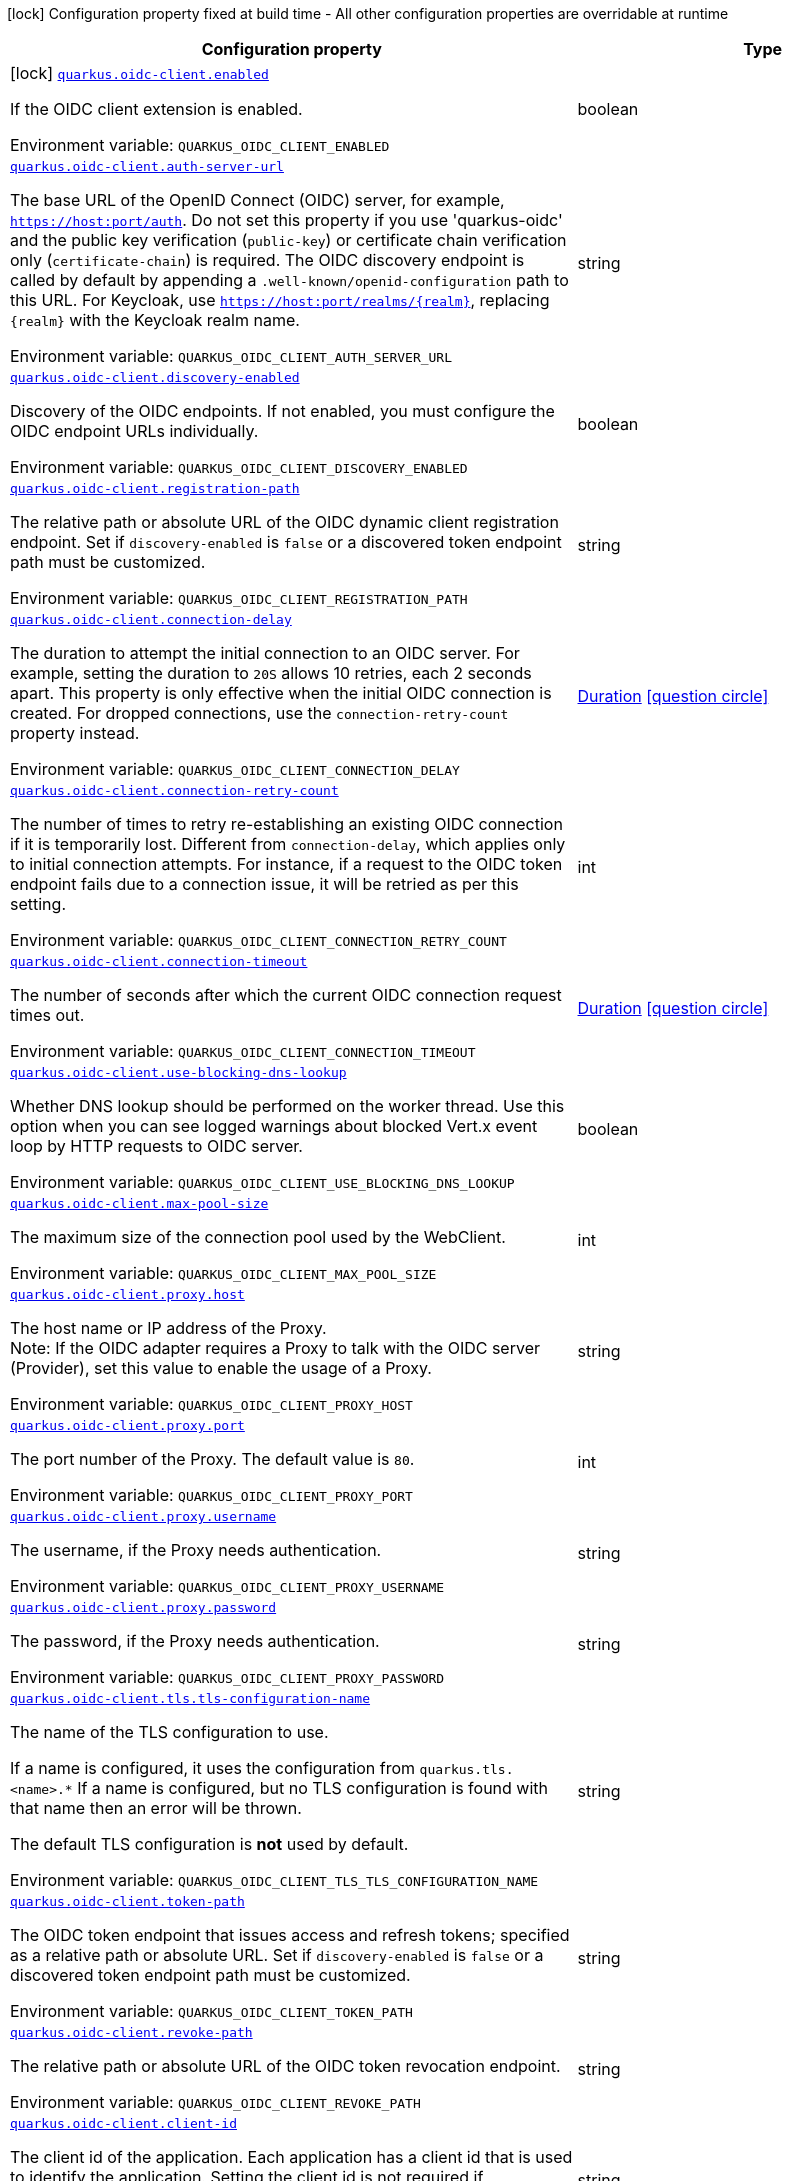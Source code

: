 [.configuration-legend]
icon:lock[title=Fixed at build time] Configuration property fixed at build time - All other configuration properties are overridable at runtime
[.configuration-reference.searchable, cols="80,.^10,.^10"]
|===

h|[.header-title]##Configuration property##
h|Type
h|Default

a|icon:lock[title=Fixed at build time] [[quarkus-oidc-client_quarkus-oidc-client-enabled]] [.property-path]##link:#quarkus-oidc-client_quarkus-oidc-client-enabled[`quarkus.oidc-client.enabled`]##

[.description]
--
If the OIDC client extension is enabled.


ifdef::add-copy-button-to-env-var[]
Environment variable: env_var_with_copy_button:+++QUARKUS_OIDC_CLIENT_ENABLED+++[]
endif::add-copy-button-to-env-var[]
ifndef::add-copy-button-to-env-var[]
Environment variable: `+++QUARKUS_OIDC_CLIENT_ENABLED+++`
endif::add-copy-button-to-env-var[]
--
|boolean
|`true`

a| [[quarkus-oidc-client_quarkus-oidc-client-auth-server-url]] [.property-path]##link:#quarkus-oidc-client_quarkus-oidc-client-auth-server-url[`quarkus.oidc-client.auth-server-url`]##

[.description]
--
The base URL of the OpenID Connect (OIDC) server, for example, `https://host:port/auth`. Do not set this property if you use 'quarkus-oidc' and the public key verification (`public-key`) or certificate chain verification only (`certificate-chain`) is required. The OIDC discovery endpoint is called by default by appending a `.well-known/openid-configuration` path to this URL. For Keycloak, use `https://host:port/realms/++{++realm++}++`, replacing `++{++realm++}++` with the Keycloak realm name.


ifdef::add-copy-button-to-env-var[]
Environment variable: env_var_with_copy_button:+++QUARKUS_OIDC_CLIENT_AUTH_SERVER_URL+++[]
endif::add-copy-button-to-env-var[]
ifndef::add-copy-button-to-env-var[]
Environment variable: `+++QUARKUS_OIDC_CLIENT_AUTH_SERVER_URL+++`
endif::add-copy-button-to-env-var[]
--
|string
|

a| [[quarkus-oidc-client_quarkus-oidc-client-discovery-enabled]] [.property-path]##link:#quarkus-oidc-client_quarkus-oidc-client-discovery-enabled[`quarkus.oidc-client.discovery-enabled`]##

[.description]
--
Discovery of the OIDC endpoints. If not enabled, you must configure the OIDC endpoint URLs individually.


ifdef::add-copy-button-to-env-var[]
Environment variable: env_var_with_copy_button:+++QUARKUS_OIDC_CLIENT_DISCOVERY_ENABLED+++[]
endif::add-copy-button-to-env-var[]
ifndef::add-copy-button-to-env-var[]
Environment variable: `+++QUARKUS_OIDC_CLIENT_DISCOVERY_ENABLED+++`
endif::add-copy-button-to-env-var[]
--
|boolean
|`true`

a| [[quarkus-oidc-client_quarkus-oidc-client-registration-path]] [.property-path]##link:#quarkus-oidc-client_quarkus-oidc-client-registration-path[`quarkus.oidc-client.registration-path`]##

[.description]
--
The relative path or absolute URL of the OIDC dynamic client registration endpoint. Set if `discovery-enabled` is `false` or a discovered token endpoint path must be customized.


ifdef::add-copy-button-to-env-var[]
Environment variable: env_var_with_copy_button:+++QUARKUS_OIDC_CLIENT_REGISTRATION_PATH+++[]
endif::add-copy-button-to-env-var[]
ifndef::add-copy-button-to-env-var[]
Environment variable: `+++QUARKUS_OIDC_CLIENT_REGISTRATION_PATH+++`
endif::add-copy-button-to-env-var[]
--
|string
|

a| [[quarkus-oidc-client_quarkus-oidc-client-connection-delay]] [.property-path]##link:#quarkus-oidc-client_quarkus-oidc-client-connection-delay[`quarkus.oidc-client.connection-delay`]##

[.description]
--
The duration to attempt the initial connection to an OIDC server. For example, setting the duration to `20S` allows 10 retries, each 2 seconds apart. This property is only effective when the initial OIDC connection is created. For dropped connections, use the `connection-retry-count` property instead.


ifdef::add-copy-button-to-env-var[]
Environment variable: env_var_with_copy_button:+++QUARKUS_OIDC_CLIENT_CONNECTION_DELAY+++[]
endif::add-copy-button-to-env-var[]
ifndef::add-copy-button-to-env-var[]
Environment variable: `+++QUARKUS_OIDC_CLIENT_CONNECTION_DELAY+++`
endif::add-copy-button-to-env-var[]
--
|link:https://docs.oracle.com/en/java/javase/17/docs/api/java.base/java/time/Duration.html[Duration] link:#duration-note-anchor-quarkus-oidc-client_quarkus-oidc-client[icon:question-circle[title=More information about the Duration format]]
|

a| [[quarkus-oidc-client_quarkus-oidc-client-connection-retry-count]] [.property-path]##link:#quarkus-oidc-client_quarkus-oidc-client-connection-retry-count[`quarkus.oidc-client.connection-retry-count`]##

[.description]
--
The number of times to retry re-establishing an existing OIDC connection if it is temporarily lost. Different from `connection-delay`, which applies only to initial connection attempts. For instance, if a request to the OIDC token endpoint fails due to a connection issue, it will be retried as per this setting.


ifdef::add-copy-button-to-env-var[]
Environment variable: env_var_with_copy_button:+++QUARKUS_OIDC_CLIENT_CONNECTION_RETRY_COUNT+++[]
endif::add-copy-button-to-env-var[]
ifndef::add-copy-button-to-env-var[]
Environment variable: `+++QUARKUS_OIDC_CLIENT_CONNECTION_RETRY_COUNT+++`
endif::add-copy-button-to-env-var[]
--
|int
|`3`

a| [[quarkus-oidc-client_quarkus-oidc-client-connection-timeout]] [.property-path]##link:#quarkus-oidc-client_quarkus-oidc-client-connection-timeout[`quarkus.oidc-client.connection-timeout`]##

[.description]
--
The number of seconds after which the current OIDC connection request times out.


ifdef::add-copy-button-to-env-var[]
Environment variable: env_var_with_copy_button:+++QUARKUS_OIDC_CLIENT_CONNECTION_TIMEOUT+++[]
endif::add-copy-button-to-env-var[]
ifndef::add-copy-button-to-env-var[]
Environment variable: `+++QUARKUS_OIDC_CLIENT_CONNECTION_TIMEOUT+++`
endif::add-copy-button-to-env-var[]
--
|link:https://docs.oracle.com/en/java/javase/17/docs/api/java.base/java/time/Duration.html[Duration] link:#duration-note-anchor-quarkus-oidc-client_quarkus-oidc-client[icon:question-circle[title=More information about the Duration format]]
|`10S`

a| [[quarkus-oidc-client_quarkus-oidc-client-use-blocking-dns-lookup]] [.property-path]##link:#quarkus-oidc-client_quarkus-oidc-client-use-blocking-dns-lookup[`quarkus.oidc-client.use-blocking-dns-lookup`]##

[.description]
--
Whether DNS lookup should be performed on the worker thread. Use this option when you can see logged warnings about blocked Vert.x event loop by HTTP requests to OIDC server.


ifdef::add-copy-button-to-env-var[]
Environment variable: env_var_with_copy_button:+++QUARKUS_OIDC_CLIENT_USE_BLOCKING_DNS_LOOKUP+++[]
endif::add-copy-button-to-env-var[]
ifndef::add-copy-button-to-env-var[]
Environment variable: `+++QUARKUS_OIDC_CLIENT_USE_BLOCKING_DNS_LOOKUP+++`
endif::add-copy-button-to-env-var[]
--
|boolean
|`false`

a| [[quarkus-oidc-client_quarkus-oidc-client-max-pool-size]] [.property-path]##link:#quarkus-oidc-client_quarkus-oidc-client-max-pool-size[`quarkus.oidc-client.max-pool-size`]##

[.description]
--
The maximum size of the connection pool used by the WebClient.


ifdef::add-copy-button-to-env-var[]
Environment variable: env_var_with_copy_button:+++QUARKUS_OIDC_CLIENT_MAX_POOL_SIZE+++[]
endif::add-copy-button-to-env-var[]
ifndef::add-copy-button-to-env-var[]
Environment variable: `+++QUARKUS_OIDC_CLIENT_MAX_POOL_SIZE+++`
endif::add-copy-button-to-env-var[]
--
|int
|

a| [[quarkus-oidc-client_quarkus-oidc-client-proxy-host]] [.property-path]##link:#quarkus-oidc-client_quarkus-oidc-client-proxy-host[`quarkus.oidc-client.proxy.host`]##

[.description]
--
The host name or IP address of the Proxy. +
Note: If the OIDC adapter requires a Proxy to talk with the OIDC server (Provider), set this value to enable the usage of a Proxy.


ifdef::add-copy-button-to-env-var[]
Environment variable: env_var_with_copy_button:+++QUARKUS_OIDC_CLIENT_PROXY_HOST+++[]
endif::add-copy-button-to-env-var[]
ifndef::add-copy-button-to-env-var[]
Environment variable: `+++QUARKUS_OIDC_CLIENT_PROXY_HOST+++`
endif::add-copy-button-to-env-var[]
--
|string
|

a| [[quarkus-oidc-client_quarkus-oidc-client-proxy-port]] [.property-path]##link:#quarkus-oidc-client_quarkus-oidc-client-proxy-port[`quarkus.oidc-client.proxy.port`]##

[.description]
--
The port number of the Proxy. The default value is `80`.


ifdef::add-copy-button-to-env-var[]
Environment variable: env_var_with_copy_button:+++QUARKUS_OIDC_CLIENT_PROXY_PORT+++[]
endif::add-copy-button-to-env-var[]
ifndef::add-copy-button-to-env-var[]
Environment variable: `+++QUARKUS_OIDC_CLIENT_PROXY_PORT+++`
endif::add-copy-button-to-env-var[]
--
|int
|`80`

a| [[quarkus-oidc-client_quarkus-oidc-client-proxy-username]] [.property-path]##link:#quarkus-oidc-client_quarkus-oidc-client-proxy-username[`quarkus.oidc-client.proxy.username`]##

[.description]
--
The username, if the Proxy needs authentication.


ifdef::add-copy-button-to-env-var[]
Environment variable: env_var_with_copy_button:+++QUARKUS_OIDC_CLIENT_PROXY_USERNAME+++[]
endif::add-copy-button-to-env-var[]
ifndef::add-copy-button-to-env-var[]
Environment variable: `+++QUARKUS_OIDC_CLIENT_PROXY_USERNAME+++`
endif::add-copy-button-to-env-var[]
--
|string
|

a| [[quarkus-oidc-client_quarkus-oidc-client-proxy-password]] [.property-path]##link:#quarkus-oidc-client_quarkus-oidc-client-proxy-password[`quarkus.oidc-client.proxy.password`]##

[.description]
--
The password, if the Proxy needs authentication.


ifdef::add-copy-button-to-env-var[]
Environment variable: env_var_with_copy_button:+++QUARKUS_OIDC_CLIENT_PROXY_PASSWORD+++[]
endif::add-copy-button-to-env-var[]
ifndef::add-copy-button-to-env-var[]
Environment variable: `+++QUARKUS_OIDC_CLIENT_PROXY_PASSWORD+++`
endif::add-copy-button-to-env-var[]
--
|string
|

a| [[quarkus-oidc-client_quarkus-oidc-client-tls-tls-configuration-name]] [.property-path]##link:#quarkus-oidc-client_quarkus-oidc-client-tls-tls-configuration-name[`quarkus.oidc-client.tls.tls-configuration-name`]##

[.description]
--
The name of the TLS configuration to use.

If a name is configured, it uses the configuration from `quarkus.tls.<name>.++*++` If a name is configured, but no TLS configuration is found with that name then an error will be thrown.

The default TLS configuration is *not* used by default.


ifdef::add-copy-button-to-env-var[]
Environment variable: env_var_with_copy_button:+++QUARKUS_OIDC_CLIENT_TLS_TLS_CONFIGURATION_NAME+++[]
endif::add-copy-button-to-env-var[]
ifndef::add-copy-button-to-env-var[]
Environment variable: `+++QUARKUS_OIDC_CLIENT_TLS_TLS_CONFIGURATION_NAME+++`
endif::add-copy-button-to-env-var[]
--
|string
|

a| [[quarkus-oidc-client_quarkus-oidc-client-token-path]] [.property-path]##link:#quarkus-oidc-client_quarkus-oidc-client-token-path[`quarkus.oidc-client.token-path`]##

[.description]
--
The OIDC token endpoint that issues access and refresh tokens; specified as a relative path or absolute URL. Set if `discovery-enabled` is `false` or a discovered token endpoint path must be customized.


ifdef::add-copy-button-to-env-var[]
Environment variable: env_var_with_copy_button:+++QUARKUS_OIDC_CLIENT_TOKEN_PATH+++[]
endif::add-copy-button-to-env-var[]
ifndef::add-copy-button-to-env-var[]
Environment variable: `+++QUARKUS_OIDC_CLIENT_TOKEN_PATH+++`
endif::add-copy-button-to-env-var[]
--
|string
|

a| [[quarkus-oidc-client_quarkus-oidc-client-revoke-path]] [.property-path]##link:#quarkus-oidc-client_quarkus-oidc-client-revoke-path[`quarkus.oidc-client.revoke-path`]##

[.description]
--
The relative path or absolute URL of the OIDC token revocation endpoint.


ifdef::add-copy-button-to-env-var[]
Environment variable: env_var_with_copy_button:+++QUARKUS_OIDC_CLIENT_REVOKE_PATH+++[]
endif::add-copy-button-to-env-var[]
ifndef::add-copy-button-to-env-var[]
Environment variable: `+++QUARKUS_OIDC_CLIENT_REVOKE_PATH+++`
endif::add-copy-button-to-env-var[]
--
|string
|

a| [[quarkus-oidc-client_quarkus-oidc-client-client-id]] [.property-path]##link:#quarkus-oidc-client_quarkus-oidc-client-client-id[`quarkus.oidc-client.client-id`]##

[.description]
--
The client id of the application. Each application has a client id that is used to identify the application. Setting the client id is not required if `application-type` is `service` and no token introspection is required.


ifdef::add-copy-button-to-env-var[]
Environment variable: env_var_with_copy_button:+++QUARKUS_OIDC_CLIENT_CLIENT_ID+++[]
endif::add-copy-button-to-env-var[]
ifndef::add-copy-button-to-env-var[]
Environment variable: `+++QUARKUS_OIDC_CLIENT_CLIENT_ID+++`
endif::add-copy-button-to-env-var[]
--
|string
|

a| [[quarkus-oidc-client_quarkus-oidc-client-client-name]] [.property-path]##link:#quarkus-oidc-client_quarkus-oidc-client-client-name[`quarkus.oidc-client.client-name`]##

[.description]
--
The client name of the application. It is meant to represent a human readable description of the application which you may provide when an application (client) is registered in an OpenId Connect provider's dashboard. For example, you can set this property to have more informative log messages which record an activity of the given client.


ifdef::add-copy-button-to-env-var[]
Environment variable: env_var_with_copy_button:+++QUARKUS_OIDC_CLIENT_CLIENT_NAME+++[]
endif::add-copy-button-to-env-var[]
ifndef::add-copy-button-to-env-var[]
Environment variable: `+++QUARKUS_OIDC_CLIENT_CLIENT_NAME+++`
endif::add-copy-button-to-env-var[]
--
|string
|

a| [[quarkus-oidc-client_quarkus-oidc-client-credentials-secret]] [.property-path]##link:#quarkus-oidc-client_quarkus-oidc-client-credentials-secret[`quarkus.oidc-client.credentials.secret`]##

[.description]
--
The client secret used by the `client_secret_basic` authentication method. Must be set unless a secret is set in `client-secret` or `jwt` client authentication is required. You can use `client-secret.value` instead, but both properties are mutually exclusive.


ifdef::add-copy-button-to-env-var[]
Environment variable: env_var_with_copy_button:+++QUARKUS_OIDC_CLIENT_CREDENTIALS_SECRET+++[]
endif::add-copy-button-to-env-var[]
ifndef::add-copy-button-to-env-var[]
Environment variable: `+++QUARKUS_OIDC_CLIENT_CREDENTIALS_SECRET+++`
endif::add-copy-button-to-env-var[]
--
|string
|

a| [[quarkus-oidc-client_quarkus-oidc-client-credentials-client-secret-value]] [.property-path]##link:#quarkus-oidc-client_quarkus-oidc-client-credentials-client-secret-value[`quarkus.oidc-client.credentials.client-secret.value`]##

[.description]
--
The client secret value. This value is ignored if `credentials.secret` is set. Must be set unless a secret is set in `client-secret` or `jwt` client authentication is required.


ifdef::add-copy-button-to-env-var[]
Environment variable: env_var_with_copy_button:+++QUARKUS_OIDC_CLIENT_CREDENTIALS_CLIENT_SECRET_VALUE+++[]
endif::add-copy-button-to-env-var[]
ifndef::add-copy-button-to-env-var[]
Environment variable: `+++QUARKUS_OIDC_CLIENT_CREDENTIALS_CLIENT_SECRET_VALUE+++`
endif::add-copy-button-to-env-var[]
--
|string
|

a| [[quarkus-oidc-client_quarkus-oidc-client-credentials-client-secret-provider-name]] [.property-path]##link:#quarkus-oidc-client_quarkus-oidc-client-credentials-client-secret-provider-name[`quarkus.oidc-client.credentials.client-secret.provider.name`]##

[.description]
--
The CredentialsProvider bean name, which should only be set if more than one CredentialsProvider is registered


ifdef::add-copy-button-to-env-var[]
Environment variable: env_var_with_copy_button:+++QUARKUS_OIDC_CLIENT_CREDENTIALS_CLIENT_SECRET_PROVIDER_NAME+++[]
endif::add-copy-button-to-env-var[]
ifndef::add-copy-button-to-env-var[]
Environment variable: `+++QUARKUS_OIDC_CLIENT_CREDENTIALS_CLIENT_SECRET_PROVIDER_NAME+++`
endif::add-copy-button-to-env-var[]
--
|string
|

a| [[quarkus-oidc-client_quarkus-oidc-client-credentials-client-secret-provider-keyring-name]] [.property-path]##link:#quarkus-oidc-client_quarkus-oidc-client-credentials-client-secret-provider-keyring-name[`quarkus.oidc-client.credentials.client-secret.provider.keyring-name`]##

[.description]
--
The CredentialsProvider keyring name. The keyring name is only required when the CredentialsProvider being used requires the keyring name to look up the secret, which is often the case when a CredentialsProvider is shared by multiple extensions to retrieve credentials from a more dynamic source like a vault instance or secret manager


ifdef::add-copy-button-to-env-var[]
Environment variable: env_var_with_copy_button:+++QUARKUS_OIDC_CLIENT_CREDENTIALS_CLIENT_SECRET_PROVIDER_KEYRING_NAME+++[]
endif::add-copy-button-to-env-var[]
ifndef::add-copy-button-to-env-var[]
Environment variable: `+++QUARKUS_OIDC_CLIENT_CREDENTIALS_CLIENT_SECRET_PROVIDER_KEYRING_NAME+++`
endif::add-copy-button-to-env-var[]
--
|string
|

a| [[quarkus-oidc-client_quarkus-oidc-client-credentials-client-secret-provider-key]] [.property-path]##link:#quarkus-oidc-client_quarkus-oidc-client-credentials-client-secret-provider-key[`quarkus.oidc-client.credentials.client-secret.provider.key`]##

[.description]
--
The CredentialsProvider client secret key


ifdef::add-copy-button-to-env-var[]
Environment variable: env_var_with_copy_button:+++QUARKUS_OIDC_CLIENT_CREDENTIALS_CLIENT_SECRET_PROVIDER_KEY+++[]
endif::add-copy-button-to-env-var[]
ifndef::add-copy-button-to-env-var[]
Environment variable: `+++QUARKUS_OIDC_CLIENT_CREDENTIALS_CLIENT_SECRET_PROVIDER_KEY+++`
endif::add-copy-button-to-env-var[]
--
|string
|

a| [[quarkus-oidc-client_quarkus-oidc-client-credentials-client-secret-method]] [.property-path]##link:#quarkus-oidc-client_quarkus-oidc-client-credentials-client-secret-method[`quarkus.oidc-client.credentials.client-secret.method`]##

[.description]
--
The authentication method. If the `clientSecret.value` secret is set, this method is `basic` by default.


ifdef::add-copy-button-to-env-var[]
Environment variable: env_var_with_copy_button:+++QUARKUS_OIDC_CLIENT_CREDENTIALS_CLIENT_SECRET_METHOD+++[]
endif::add-copy-button-to-env-var[]
ifndef::add-copy-button-to-env-var[]
Environment variable: `+++QUARKUS_OIDC_CLIENT_CREDENTIALS_CLIENT_SECRET_METHOD+++`
endif::add-copy-button-to-env-var[]
--
a|tooltip:basic[`client_secret_basic` (default)\: The client id and secret are submitted with the HTTP Authorization Basic scheme.], tooltip:post[`client_secret_post`\: The client id and secret are submitted as the `client_id` and `client_secret` form parameters.], tooltip:post-jwt[`client_secret_jwt`\: The client id and generated JWT secret are submitted as the `client_id` and `client_secret` form parameters.], tooltip:query[client id and secret are submitted as HTTP query parameters. This option is only supported by the OIDC extension.]
|

a| [[quarkus-oidc-client_quarkus-oidc-client-credentials-jwt-source]] [.property-path]##link:#quarkus-oidc-client_quarkus-oidc-client-credentials-jwt-source[`quarkus.oidc-client.credentials.jwt.source`]##

[.description]
--
JWT token source: OIDC provider client or an existing JWT bearer token.


ifdef::add-copy-button-to-env-var[]
Environment variable: env_var_with_copy_button:+++QUARKUS_OIDC_CLIENT_CREDENTIALS_JWT_SOURCE+++[]
endif::add-copy-button-to-env-var[]
ifndef::add-copy-button-to-env-var[]
Environment variable: `+++QUARKUS_OIDC_CLIENT_CREDENTIALS_JWT_SOURCE+++`
endif::add-copy-button-to-env-var[]
--
a|`client`, `bearer`
|`client`

a| [[quarkus-oidc-client_quarkus-oidc-client-credentials-jwt-secret]] [.property-path]##link:#quarkus-oidc-client_quarkus-oidc-client-credentials-jwt-secret[`quarkus.oidc-client.credentials.jwt.secret`]##

[.description]
--
If provided, indicates that JWT is signed using a secret key. It is mutually exclusive with `key`, `key-file` and `key-store` properties.


ifdef::add-copy-button-to-env-var[]
Environment variable: env_var_with_copy_button:+++QUARKUS_OIDC_CLIENT_CREDENTIALS_JWT_SECRET+++[]
endif::add-copy-button-to-env-var[]
ifndef::add-copy-button-to-env-var[]
Environment variable: `+++QUARKUS_OIDC_CLIENT_CREDENTIALS_JWT_SECRET+++`
endif::add-copy-button-to-env-var[]
--
|string
|

a| [[quarkus-oidc-client_quarkus-oidc-client-credentials-jwt-secret-provider-name]] [.property-path]##link:#quarkus-oidc-client_quarkus-oidc-client-credentials-jwt-secret-provider-name[`quarkus.oidc-client.credentials.jwt.secret-provider.name`]##

[.description]
--
The CredentialsProvider bean name, which should only be set if more than one CredentialsProvider is registered


ifdef::add-copy-button-to-env-var[]
Environment variable: env_var_with_copy_button:+++QUARKUS_OIDC_CLIENT_CREDENTIALS_JWT_SECRET_PROVIDER_NAME+++[]
endif::add-copy-button-to-env-var[]
ifndef::add-copy-button-to-env-var[]
Environment variable: `+++QUARKUS_OIDC_CLIENT_CREDENTIALS_JWT_SECRET_PROVIDER_NAME+++`
endif::add-copy-button-to-env-var[]
--
|string
|

a| [[quarkus-oidc-client_quarkus-oidc-client-credentials-jwt-secret-provider-keyring-name]] [.property-path]##link:#quarkus-oidc-client_quarkus-oidc-client-credentials-jwt-secret-provider-keyring-name[`quarkus.oidc-client.credentials.jwt.secret-provider.keyring-name`]##

[.description]
--
The CredentialsProvider keyring name. The keyring name is only required when the CredentialsProvider being used requires the keyring name to look up the secret, which is often the case when a CredentialsProvider is shared by multiple extensions to retrieve credentials from a more dynamic source like a vault instance or secret manager


ifdef::add-copy-button-to-env-var[]
Environment variable: env_var_with_copy_button:+++QUARKUS_OIDC_CLIENT_CREDENTIALS_JWT_SECRET_PROVIDER_KEYRING_NAME+++[]
endif::add-copy-button-to-env-var[]
ifndef::add-copy-button-to-env-var[]
Environment variable: `+++QUARKUS_OIDC_CLIENT_CREDENTIALS_JWT_SECRET_PROVIDER_KEYRING_NAME+++`
endif::add-copy-button-to-env-var[]
--
|string
|

a| [[quarkus-oidc-client_quarkus-oidc-client-credentials-jwt-secret-provider-key]] [.property-path]##link:#quarkus-oidc-client_quarkus-oidc-client-credentials-jwt-secret-provider-key[`quarkus.oidc-client.credentials.jwt.secret-provider.key`]##

[.description]
--
The CredentialsProvider client secret key


ifdef::add-copy-button-to-env-var[]
Environment variable: env_var_with_copy_button:+++QUARKUS_OIDC_CLIENT_CREDENTIALS_JWT_SECRET_PROVIDER_KEY+++[]
endif::add-copy-button-to-env-var[]
ifndef::add-copy-button-to-env-var[]
Environment variable: `+++QUARKUS_OIDC_CLIENT_CREDENTIALS_JWT_SECRET_PROVIDER_KEY+++`
endif::add-copy-button-to-env-var[]
--
|string
|

a| [[quarkus-oidc-client_quarkus-oidc-client-credentials-jwt-key]] [.property-path]##link:#quarkus-oidc-client_quarkus-oidc-client-credentials-jwt-key[`quarkus.oidc-client.credentials.jwt.key`]##

[.description]
--
String representation of a private key. If provided, indicates that JWT is signed using a private key in PEM or JWK format. It is mutually exclusive with `secret`, `key-file` and `key-store` properties. You can use the `signature-algorithm` property to override the default key algorithm, `RS256`.


ifdef::add-copy-button-to-env-var[]
Environment variable: env_var_with_copy_button:+++QUARKUS_OIDC_CLIENT_CREDENTIALS_JWT_KEY+++[]
endif::add-copy-button-to-env-var[]
ifndef::add-copy-button-to-env-var[]
Environment variable: `+++QUARKUS_OIDC_CLIENT_CREDENTIALS_JWT_KEY+++`
endif::add-copy-button-to-env-var[]
--
|string
|

a| [[quarkus-oidc-client_quarkus-oidc-client-credentials-jwt-key-file]] [.property-path]##link:#quarkus-oidc-client_quarkus-oidc-client-credentials-jwt-key-file[`quarkus.oidc-client.credentials.jwt.key-file`]##

[.description]
--
If provided, indicates that JWT is signed using a private key in PEM or JWK format. It is mutually exclusive with `secret`, `key` and `key-store` properties. You can use the `signature-algorithm` property to override the default key algorithm, `RS256`.


ifdef::add-copy-button-to-env-var[]
Environment variable: env_var_with_copy_button:+++QUARKUS_OIDC_CLIENT_CREDENTIALS_JWT_KEY_FILE+++[]
endif::add-copy-button-to-env-var[]
ifndef::add-copy-button-to-env-var[]
Environment variable: `+++QUARKUS_OIDC_CLIENT_CREDENTIALS_JWT_KEY_FILE+++`
endif::add-copy-button-to-env-var[]
--
|string
|

a| [[quarkus-oidc-client_quarkus-oidc-client-credentials-jwt-key-store-file]] [.property-path]##link:#quarkus-oidc-client_quarkus-oidc-client-credentials-jwt-key-store-file[`quarkus.oidc-client.credentials.jwt.key-store-file`]##

[.description]
--
If provided, indicates that JWT is signed using a private key from a keystore. It is mutually exclusive with `secret`, `key` and `key-file` properties.


ifdef::add-copy-button-to-env-var[]
Environment variable: env_var_with_copy_button:+++QUARKUS_OIDC_CLIENT_CREDENTIALS_JWT_KEY_STORE_FILE+++[]
endif::add-copy-button-to-env-var[]
ifndef::add-copy-button-to-env-var[]
Environment variable: `+++QUARKUS_OIDC_CLIENT_CREDENTIALS_JWT_KEY_STORE_FILE+++`
endif::add-copy-button-to-env-var[]
--
|string
|

a| [[quarkus-oidc-client_quarkus-oidc-client-credentials-jwt-key-store-password]] [.property-path]##link:#quarkus-oidc-client_quarkus-oidc-client-credentials-jwt-key-store-password[`quarkus.oidc-client.credentials.jwt.key-store-password`]##

[.description]
--
A parameter to specify the password of the keystore file.


ifdef::add-copy-button-to-env-var[]
Environment variable: env_var_with_copy_button:+++QUARKUS_OIDC_CLIENT_CREDENTIALS_JWT_KEY_STORE_PASSWORD+++[]
endif::add-copy-button-to-env-var[]
ifndef::add-copy-button-to-env-var[]
Environment variable: `+++QUARKUS_OIDC_CLIENT_CREDENTIALS_JWT_KEY_STORE_PASSWORD+++`
endif::add-copy-button-to-env-var[]
--
|string
|

a| [[quarkus-oidc-client_quarkus-oidc-client-credentials-jwt-key-id]] [.property-path]##link:#quarkus-oidc-client_quarkus-oidc-client-credentials-jwt-key-id[`quarkus.oidc-client.credentials.jwt.key-id`]##

[.description]
--
The private key id or alias.


ifdef::add-copy-button-to-env-var[]
Environment variable: env_var_with_copy_button:+++QUARKUS_OIDC_CLIENT_CREDENTIALS_JWT_KEY_ID+++[]
endif::add-copy-button-to-env-var[]
ifndef::add-copy-button-to-env-var[]
Environment variable: `+++QUARKUS_OIDC_CLIENT_CREDENTIALS_JWT_KEY_ID+++`
endif::add-copy-button-to-env-var[]
--
|string
|

a| [[quarkus-oidc-client_quarkus-oidc-client-credentials-jwt-key-password]] [.property-path]##link:#quarkus-oidc-client_quarkus-oidc-client-credentials-jwt-key-password[`quarkus.oidc-client.credentials.jwt.key-password`]##

[.description]
--
The private key password.


ifdef::add-copy-button-to-env-var[]
Environment variable: env_var_with_copy_button:+++QUARKUS_OIDC_CLIENT_CREDENTIALS_JWT_KEY_PASSWORD+++[]
endif::add-copy-button-to-env-var[]
ifndef::add-copy-button-to-env-var[]
Environment variable: `+++QUARKUS_OIDC_CLIENT_CREDENTIALS_JWT_KEY_PASSWORD+++`
endif::add-copy-button-to-env-var[]
--
|string
|

a| [[quarkus-oidc-client_quarkus-oidc-client-credentials-jwt-audience]] [.property-path]##link:#quarkus-oidc-client_quarkus-oidc-client-credentials-jwt-audience[`quarkus.oidc-client.credentials.jwt.audience`]##

[.description]
--
The JWT audience (`aud`) claim value. By default, the audience is set to the address of the OpenId Connect Provider's token endpoint.


ifdef::add-copy-button-to-env-var[]
Environment variable: env_var_with_copy_button:+++QUARKUS_OIDC_CLIENT_CREDENTIALS_JWT_AUDIENCE+++[]
endif::add-copy-button-to-env-var[]
ifndef::add-copy-button-to-env-var[]
Environment variable: `+++QUARKUS_OIDC_CLIENT_CREDENTIALS_JWT_AUDIENCE+++`
endif::add-copy-button-to-env-var[]
--
|string
|

a| [[quarkus-oidc-client_quarkus-oidc-client-credentials-jwt-token-key-id]] [.property-path]##link:#quarkus-oidc-client_quarkus-oidc-client-credentials-jwt-token-key-id[`quarkus.oidc-client.credentials.jwt.token-key-id`]##

[.description]
--
The key identifier of the signing key added as a JWT `kid` header.


ifdef::add-copy-button-to-env-var[]
Environment variable: env_var_with_copy_button:+++QUARKUS_OIDC_CLIENT_CREDENTIALS_JWT_TOKEN_KEY_ID+++[]
endif::add-copy-button-to-env-var[]
ifndef::add-copy-button-to-env-var[]
Environment variable: `+++QUARKUS_OIDC_CLIENT_CREDENTIALS_JWT_TOKEN_KEY_ID+++`
endif::add-copy-button-to-env-var[]
--
|string
|

a| [[quarkus-oidc-client_quarkus-oidc-client-credentials-jwt-issuer]] [.property-path]##link:#quarkus-oidc-client_quarkus-oidc-client-credentials-jwt-issuer[`quarkus.oidc-client.credentials.jwt.issuer`]##

[.description]
--
The issuer of the signing key added as a JWT `iss` claim. The default value is the client id.


ifdef::add-copy-button-to-env-var[]
Environment variable: env_var_with_copy_button:+++QUARKUS_OIDC_CLIENT_CREDENTIALS_JWT_ISSUER+++[]
endif::add-copy-button-to-env-var[]
ifndef::add-copy-button-to-env-var[]
Environment variable: `+++QUARKUS_OIDC_CLIENT_CREDENTIALS_JWT_ISSUER+++`
endif::add-copy-button-to-env-var[]
--
|string
|

a| [[quarkus-oidc-client_quarkus-oidc-client-credentials-jwt-subject]] [.property-path]##link:#quarkus-oidc-client_quarkus-oidc-client-credentials-jwt-subject[`quarkus.oidc-client.credentials.jwt.subject`]##

[.description]
--
Subject of the signing key added as a JWT `sub` claim The default value is the client id.


ifdef::add-copy-button-to-env-var[]
Environment variable: env_var_with_copy_button:+++QUARKUS_OIDC_CLIENT_CREDENTIALS_JWT_SUBJECT+++[]
endif::add-copy-button-to-env-var[]
ifndef::add-copy-button-to-env-var[]
Environment variable: `+++QUARKUS_OIDC_CLIENT_CREDENTIALS_JWT_SUBJECT+++`
endif::add-copy-button-to-env-var[]
--
|string
|

a| [[quarkus-oidc-client_quarkus-oidc-client-credentials-jwt-claims-claim-name]] [.property-path]##link:#quarkus-oidc-client_quarkus-oidc-client-credentials-jwt-claims-claim-name[`quarkus.oidc-client.credentials.jwt.claims."claim-name"`]##

[.description]
--
Additional claims.


ifdef::add-copy-button-to-env-var[]
Environment variable: env_var_with_copy_button:+++QUARKUS_OIDC_CLIENT_CREDENTIALS_JWT_CLAIMS__CLAIM_NAME_+++[]
endif::add-copy-button-to-env-var[]
ifndef::add-copy-button-to-env-var[]
Environment variable: `+++QUARKUS_OIDC_CLIENT_CREDENTIALS_JWT_CLAIMS__CLAIM_NAME_+++`
endif::add-copy-button-to-env-var[]
--
|Map<String,String>
|

a| [[quarkus-oidc-client_quarkus-oidc-client-credentials-jwt-signature-algorithm]] [.property-path]##link:#quarkus-oidc-client_quarkus-oidc-client-credentials-jwt-signature-algorithm[`quarkus.oidc-client.credentials.jwt.signature-algorithm`]##

[.description]
--
The signature algorithm used for the `key-file` property. Supported values: `RS256` (default), `RS384`, `RS512`, `PS256`, `PS384`, `PS512`, `ES256`, `ES384`, `ES512`, `HS256`, `HS384`, `HS512`.


ifdef::add-copy-button-to-env-var[]
Environment variable: env_var_with_copy_button:+++QUARKUS_OIDC_CLIENT_CREDENTIALS_JWT_SIGNATURE_ALGORITHM+++[]
endif::add-copy-button-to-env-var[]
ifndef::add-copy-button-to-env-var[]
Environment variable: `+++QUARKUS_OIDC_CLIENT_CREDENTIALS_JWT_SIGNATURE_ALGORITHM+++`
endif::add-copy-button-to-env-var[]
--
|string
|

a| [[quarkus-oidc-client_quarkus-oidc-client-credentials-jwt-lifespan]] [.property-path]##link:#quarkus-oidc-client_quarkus-oidc-client-credentials-jwt-lifespan[`quarkus.oidc-client.credentials.jwt.lifespan`]##

[.description]
--
The JWT lifespan in seconds. This value is added to the time at which the JWT was issued to calculate the expiration time.


ifdef::add-copy-button-to-env-var[]
Environment variable: env_var_with_copy_button:+++QUARKUS_OIDC_CLIENT_CREDENTIALS_JWT_LIFESPAN+++[]
endif::add-copy-button-to-env-var[]
ifndef::add-copy-button-to-env-var[]
Environment variable: `+++QUARKUS_OIDC_CLIENT_CREDENTIALS_JWT_LIFESPAN+++`
endif::add-copy-button-to-env-var[]
--
|int
|`10`

a| [[quarkus-oidc-client_quarkus-oidc-client-credentials-jwt-assertion]] [.property-path]##link:#quarkus-oidc-client_quarkus-oidc-client-credentials-jwt-assertion[`quarkus.oidc-client.credentials.jwt.assertion`]##

[.description]
--
If true then the client authentication token is a JWT bearer grant assertion. Instead of producing 'client_assertion' and 'client_assertion_type' form properties, only 'assertion' is produced. This option is only supported by the OIDC client extension.


ifdef::add-copy-button-to-env-var[]
Environment variable: env_var_with_copy_button:+++QUARKUS_OIDC_CLIENT_CREDENTIALS_JWT_ASSERTION+++[]
endif::add-copy-button-to-env-var[]
ifndef::add-copy-button-to-env-var[]
Environment variable: `+++QUARKUS_OIDC_CLIENT_CREDENTIALS_JWT_ASSERTION+++`
endif::add-copy-button-to-env-var[]
--
|boolean
|`false`

a| [[quarkus-oidc-client_quarkus-oidc-client-id]] [.property-path]##link:#quarkus-oidc-client_quarkus-oidc-client-id[`quarkus.oidc-client.id`]##

[.description]
--
A unique OIDC client identifier. It must be set when OIDC clients are created dynamically and is optional in all other cases.


ifdef::add-copy-button-to-env-var[]
Environment variable: env_var_with_copy_button:+++QUARKUS_OIDC_CLIENT_ID+++[]
endif::add-copy-button-to-env-var[]
ifndef::add-copy-button-to-env-var[]
Environment variable: `+++QUARKUS_OIDC_CLIENT_ID+++`
endif::add-copy-button-to-env-var[]
--
|string
|

a| [[quarkus-oidc-client_quarkus-oidc-client-client-enabled]] [.property-path]##link:#quarkus-oidc-client_quarkus-oidc-client-client-enabled[`quarkus.oidc-client.client-enabled`]##

[.description]
--
If this client configuration is enabled.


ifdef::add-copy-button-to-env-var[]
Environment variable: env_var_with_copy_button:+++QUARKUS_OIDC_CLIENT_CLIENT_ENABLED+++[]
endif::add-copy-button-to-env-var[]
ifndef::add-copy-button-to-env-var[]
Environment variable: `+++QUARKUS_OIDC_CLIENT_CLIENT_ENABLED+++`
endif::add-copy-button-to-env-var[]
--
|boolean
|`true`

a| [[quarkus-oidc-client_quarkus-oidc-client-scopes]] [.property-path]##link:#quarkus-oidc-client_quarkus-oidc-client-scopes[`quarkus.oidc-client.scopes`]##

[.description]
--
List of access token scopes


ifdef::add-copy-button-to-env-var[]
Environment variable: env_var_with_copy_button:+++QUARKUS_OIDC_CLIENT_SCOPES+++[]
endif::add-copy-button-to-env-var[]
ifndef::add-copy-button-to-env-var[]
Environment variable: `+++QUARKUS_OIDC_CLIENT_SCOPES+++`
endif::add-copy-button-to-env-var[]
--
|list of string
|

a| [[quarkus-oidc-client_quarkus-oidc-client-refresh-token-time-skew]] [.property-path]##link:#quarkus-oidc-client_quarkus-oidc-client-refresh-token-time-skew[`quarkus.oidc-client.refresh-token-time-skew`]##

[.description]
--
Refresh token time skew. If this property is enabled then the configured duration is converted to seconds and is added to the current time when checking whether the access token should be refreshed. If the sum is greater than this access token's expiration time then a refresh is going to happen.


ifdef::add-copy-button-to-env-var[]
Environment variable: env_var_with_copy_button:+++QUARKUS_OIDC_CLIENT_REFRESH_TOKEN_TIME_SKEW+++[]
endif::add-copy-button-to-env-var[]
ifndef::add-copy-button-to-env-var[]
Environment variable: `+++QUARKUS_OIDC_CLIENT_REFRESH_TOKEN_TIME_SKEW+++`
endif::add-copy-button-to-env-var[]
--
|link:https://docs.oracle.com/en/java/javase/17/docs/api/java.base/java/time/Duration.html[Duration] link:#duration-note-anchor-quarkus-oidc-client_quarkus-oidc-client[icon:question-circle[title=More information about the Duration format]]
|

a| [[quarkus-oidc-client_quarkus-oidc-client-access-token-expires-in]] [.property-path]##link:#quarkus-oidc-client_quarkus-oidc-client-access-token-expires-in[`quarkus.oidc-client.access-token-expires-in`]##

[.description]
--
Access token expiration period relative to the current time. This property is only checked when an access token grant response does not include an access token expiration property.


ifdef::add-copy-button-to-env-var[]
Environment variable: env_var_with_copy_button:+++QUARKUS_OIDC_CLIENT_ACCESS_TOKEN_EXPIRES_IN+++[]
endif::add-copy-button-to-env-var[]
ifndef::add-copy-button-to-env-var[]
Environment variable: `+++QUARKUS_OIDC_CLIENT_ACCESS_TOKEN_EXPIRES_IN+++`
endif::add-copy-button-to-env-var[]
--
|link:https://docs.oracle.com/en/java/javase/17/docs/api/java.base/java/time/Duration.html[Duration] link:#duration-note-anchor-quarkus-oidc-client_quarkus-oidc-client[icon:question-circle[title=More information about the Duration format]]
|

a| [[quarkus-oidc-client_quarkus-oidc-client-absolute-expires-in]] [.property-path]##link:#quarkus-oidc-client_quarkus-oidc-client-absolute-expires-in[`quarkus.oidc-client.absolute-expires-in`]##

[.description]
--
If the access token 'expires_in' property should be checked as an absolute time value as opposed to a duration relative to the current time.


ifdef::add-copy-button-to-env-var[]
Environment variable: env_var_with_copy_button:+++QUARKUS_OIDC_CLIENT_ABSOLUTE_EXPIRES_IN+++[]
endif::add-copy-button-to-env-var[]
ifndef::add-copy-button-to-env-var[]
Environment variable: `+++QUARKUS_OIDC_CLIENT_ABSOLUTE_EXPIRES_IN+++`
endif::add-copy-button-to-env-var[]
--
|boolean
|`false`

a| [[quarkus-oidc-client_quarkus-oidc-client-grant-type]] [.property-path]##link:#quarkus-oidc-client_quarkus-oidc-client-grant-type[`quarkus.oidc-client.grant.type`]##

[.description]
--
Grant type


ifdef::add-copy-button-to-env-var[]
Environment variable: env_var_with_copy_button:+++QUARKUS_OIDC_CLIENT_GRANT_TYPE+++[]
endif::add-copy-button-to-env-var[]
ifndef::add-copy-button-to-env-var[]
Environment variable: `+++QUARKUS_OIDC_CLIENT_GRANT_TYPE+++`
endif::add-copy-button-to-env-var[]
--
a|tooltip:client['client_credentials' grant requiring an OIDC client authentication only], tooltip:password['password' grant requiring both OIDC client and user ('username' and 'password') authentications], tooltip:code['authorization_code' grant requiring an OIDC client authentication as well as at least 'code' and 'redirect_uri' parameters which must be passed to OidcClient at the token request time.], tooltip:exchange['urn\:ietf\:params\:oauth\:grant-type\:token-exchange' grant requiring an OIDC client authentication as well as at least 'subject_token' parameter which must be passed to OidcClient at the token request time.], tooltip:jwt['urn\:ietf\:params\:oauth\:grant-type\:jwt-bearer' grant requiring an OIDC client authentication as well as at least an 'assertion' parameter which must be passed to OidcClient at the token request time.], tooltip:refresh['refresh_token' grant requiring an OIDC client authentication and a refresh token. Note, OidcClient supports this grant by default if an access token acquisition response contained a refresh token. However, in some cases, the refresh token is provided out of band, for example, it can be shared between several of the confidential client's services, etc. If 'quarkus.oidc-client.grant-type' is set to 'refresh' then `OidcClient` will only support refreshing the tokens.], tooltip:ciba['urn\:openid\:params\:grant-type\:ciba' grant requiring an OIDC client authentication as well as 'auth_req_id' parameter which must be passed to OidcClient at the token request time.], tooltip:device['urn\:ietf\:params\:oauth\:grant-type\:device_code' grant requiring an OIDC client authentication as well as 'device_code' parameter which must be passed to OidcClient at the token request time.]
|tooltip:client['client_credentials' grant requiring an OIDC client authentication only]

a| [[quarkus-oidc-client_quarkus-oidc-client-grant-access-token-property]] [.property-path]##link:#quarkus-oidc-client_quarkus-oidc-client-grant-access-token-property[`quarkus.oidc-client.grant.access-token-property`]##

[.description]
--
Access token property name in a token grant response


ifdef::add-copy-button-to-env-var[]
Environment variable: env_var_with_copy_button:+++QUARKUS_OIDC_CLIENT_GRANT_ACCESS_TOKEN_PROPERTY+++[]
endif::add-copy-button-to-env-var[]
ifndef::add-copy-button-to-env-var[]
Environment variable: `+++QUARKUS_OIDC_CLIENT_GRANT_ACCESS_TOKEN_PROPERTY+++`
endif::add-copy-button-to-env-var[]
--
|string
|`access_token`

a| [[quarkus-oidc-client_quarkus-oidc-client-grant-refresh-token-property]] [.property-path]##link:#quarkus-oidc-client_quarkus-oidc-client-grant-refresh-token-property[`quarkus.oidc-client.grant.refresh-token-property`]##

[.description]
--
Refresh token property name in a token grant response


ifdef::add-copy-button-to-env-var[]
Environment variable: env_var_with_copy_button:+++QUARKUS_OIDC_CLIENT_GRANT_REFRESH_TOKEN_PROPERTY+++[]
endif::add-copy-button-to-env-var[]
ifndef::add-copy-button-to-env-var[]
Environment variable: `+++QUARKUS_OIDC_CLIENT_GRANT_REFRESH_TOKEN_PROPERTY+++`
endif::add-copy-button-to-env-var[]
--
|string
|`refresh_token`

a| [[quarkus-oidc-client_quarkus-oidc-client-grant-expires-in-property]] [.property-path]##link:#quarkus-oidc-client_quarkus-oidc-client-grant-expires-in-property[`quarkus.oidc-client.grant.expires-in-property`]##

[.description]
--
Access token expiry property name in a token grant response


ifdef::add-copy-button-to-env-var[]
Environment variable: env_var_with_copy_button:+++QUARKUS_OIDC_CLIENT_GRANT_EXPIRES_IN_PROPERTY+++[]
endif::add-copy-button-to-env-var[]
ifndef::add-copy-button-to-env-var[]
Environment variable: `+++QUARKUS_OIDC_CLIENT_GRANT_EXPIRES_IN_PROPERTY+++`
endif::add-copy-button-to-env-var[]
--
|string
|`expires_in`

a| [[quarkus-oidc-client_quarkus-oidc-client-grant-refresh-expires-in-property]] [.property-path]##link:#quarkus-oidc-client_quarkus-oidc-client-grant-refresh-expires-in-property[`quarkus.oidc-client.grant.refresh-expires-in-property`]##

[.description]
--
Refresh token expiry property name in a token grant response


ifdef::add-copy-button-to-env-var[]
Environment variable: env_var_with_copy_button:+++QUARKUS_OIDC_CLIENT_GRANT_REFRESH_EXPIRES_IN_PROPERTY+++[]
endif::add-copy-button-to-env-var[]
ifndef::add-copy-button-to-env-var[]
Environment variable: `+++QUARKUS_OIDC_CLIENT_GRANT_REFRESH_EXPIRES_IN_PROPERTY+++`
endif::add-copy-button-to-env-var[]
--
|string
|`refresh_expires_in`

a| [[quarkus-oidc-client_quarkus-oidc-client-grant-options-grant-name]] [.property-path]##link:#quarkus-oidc-client_quarkus-oidc-client-grant-options-grant-name[`quarkus.oidc-client.grant-options."grant-name"`]##

[.description]
--
Grant options


ifdef::add-copy-button-to-env-var[]
Environment variable: env_var_with_copy_button:+++QUARKUS_OIDC_CLIENT_GRANT_OPTIONS__GRANT_NAME_+++[]
endif::add-copy-button-to-env-var[]
ifndef::add-copy-button-to-env-var[]
Environment variable: `+++QUARKUS_OIDC_CLIENT_GRANT_OPTIONS__GRANT_NAME_+++`
endif::add-copy-button-to-env-var[]
--
|Map<String,Map<String,String>>
|

a| [[quarkus-oidc-client_quarkus-oidc-client-early-tokens-acquisition]] [.property-path]##link:#quarkus-oidc-client_quarkus-oidc-client-early-tokens-acquisition[`quarkus.oidc-client.early-tokens-acquisition`]##

[.description]
--
Requires that all filters which use 'OidcClient' acquire the tokens at the post-construct initialization time, possibly long before these tokens are used. This property should be disabled if the access token may expire before it is used for the first time and no refresh token is available.


ifdef::add-copy-button-to-env-var[]
Environment variable: env_var_with_copy_button:+++QUARKUS_OIDC_CLIENT_EARLY_TOKENS_ACQUISITION+++[]
endif::add-copy-button-to-env-var[]
ifndef::add-copy-button-to-env-var[]
Environment variable: `+++QUARKUS_OIDC_CLIENT_EARLY_TOKENS_ACQUISITION+++`
endif::add-copy-button-to-env-var[]
--
|boolean
|`true`

a| [[quarkus-oidc-client_quarkus-oidc-client-headers-headers]] [.property-path]##link:#quarkus-oidc-client_quarkus-oidc-client-headers-headers[`quarkus.oidc-client.headers."headers"`]##

[.description]
--
Custom HTTP headers which have to be sent to the token endpoint


ifdef::add-copy-button-to-env-var[]
Environment variable: env_var_with_copy_button:+++QUARKUS_OIDC_CLIENT_HEADERS__HEADERS_+++[]
endif::add-copy-button-to-env-var[]
ifndef::add-copy-button-to-env-var[]
Environment variable: `+++QUARKUS_OIDC_CLIENT_HEADERS__HEADERS_+++`
endif::add-copy-button-to-env-var[]
--
|Map<String,String>
|

h|[[quarkus-oidc-client_section_quarkus-oidc-client]] [.section-name.section-level0]##link:#quarkus-oidc-client_section_quarkus-oidc-client[Additional named clients]##
h|Type
h|Default

a| [[quarkus-oidc-client_quarkus-oidc-client-id-auth-server-url]] [.property-path]##link:#quarkus-oidc-client_quarkus-oidc-client-id-auth-server-url[`quarkus.oidc-client."id".auth-server-url`]##

[.description]
--
The base URL of the OpenID Connect (OIDC) server, for example, `https://host:port/auth`. Do not set this property if you use 'quarkus-oidc' and the public key verification (`public-key`) or certificate chain verification only (`certificate-chain`) is required. The OIDC discovery endpoint is called by default by appending a `.well-known/openid-configuration` path to this URL. For Keycloak, use `https://host:port/realms/++{++realm++}++`, replacing `++{++realm++}++` with the Keycloak realm name.


ifdef::add-copy-button-to-env-var[]
Environment variable: env_var_with_copy_button:+++QUARKUS_OIDC_CLIENT__ID__AUTH_SERVER_URL+++[]
endif::add-copy-button-to-env-var[]
ifndef::add-copy-button-to-env-var[]
Environment variable: `+++QUARKUS_OIDC_CLIENT__ID__AUTH_SERVER_URL+++`
endif::add-copy-button-to-env-var[]
--
|string
|

a| [[quarkus-oidc-client_quarkus-oidc-client-id-discovery-enabled]] [.property-path]##link:#quarkus-oidc-client_quarkus-oidc-client-id-discovery-enabled[`quarkus.oidc-client."id".discovery-enabled`]##

[.description]
--
Discovery of the OIDC endpoints. If not enabled, you must configure the OIDC endpoint URLs individually.


ifdef::add-copy-button-to-env-var[]
Environment variable: env_var_with_copy_button:+++QUARKUS_OIDC_CLIENT__ID__DISCOVERY_ENABLED+++[]
endif::add-copy-button-to-env-var[]
ifndef::add-copy-button-to-env-var[]
Environment variable: `+++QUARKUS_OIDC_CLIENT__ID__DISCOVERY_ENABLED+++`
endif::add-copy-button-to-env-var[]
--
|boolean
|`true`

a| [[quarkus-oidc-client_quarkus-oidc-client-id-registration-path]] [.property-path]##link:#quarkus-oidc-client_quarkus-oidc-client-id-registration-path[`quarkus.oidc-client."id".registration-path`]##

[.description]
--
The relative path or absolute URL of the OIDC dynamic client registration endpoint. Set if `discovery-enabled` is `false` or a discovered token endpoint path must be customized.


ifdef::add-copy-button-to-env-var[]
Environment variable: env_var_with_copy_button:+++QUARKUS_OIDC_CLIENT__ID__REGISTRATION_PATH+++[]
endif::add-copy-button-to-env-var[]
ifndef::add-copy-button-to-env-var[]
Environment variable: `+++QUARKUS_OIDC_CLIENT__ID__REGISTRATION_PATH+++`
endif::add-copy-button-to-env-var[]
--
|string
|

a| [[quarkus-oidc-client_quarkus-oidc-client-id-connection-delay]] [.property-path]##link:#quarkus-oidc-client_quarkus-oidc-client-id-connection-delay[`quarkus.oidc-client."id".connection-delay`]##

[.description]
--
The duration to attempt the initial connection to an OIDC server. For example, setting the duration to `20S` allows 10 retries, each 2 seconds apart. This property is only effective when the initial OIDC connection is created. For dropped connections, use the `connection-retry-count` property instead.


ifdef::add-copy-button-to-env-var[]
Environment variable: env_var_with_copy_button:+++QUARKUS_OIDC_CLIENT__ID__CONNECTION_DELAY+++[]
endif::add-copy-button-to-env-var[]
ifndef::add-copy-button-to-env-var[]
Environment variable: `+++QUARKUS_OIDC_CLIENT__ID__CONNECTION_DELAY+++`
endif::add-copy-button-to-env-var[]
--
|link:https://docs.oracle.com/en/java/javase/17/docs/api/java.base/java/time/Duration.html[Duration] link:#duration-note-anchor-quarkus-oidc-client_quarkus-oidc-client[icon:question-circle[title=More information about the Duration format]]
|

a| [[quarkus-oidc-client_quarkus-oidc-client-id-connection-retry-count]] [.property-path]##link:#quarkus-oidc-client_quarkus-oidc-client-id-connection-retry-count[`quarkus.oidc-client."id".connection-retry-count`]##

[.description]
--
The number of times to retry re-establishing an existing OIDC connection if it is temporarily lost. Different from `connection-delay`, which applies only to initial connection attempts. For instance, if a request to the OIDC token endpoint fails due to a connection issue, it will be retried as per this setting.


ifdef::add-copy-button-to-env-var[]
Environment variable: env_var_with_copy_button:+++QUARKUS_OIDC_CLIENT__ID__CONNECTION_RETRY_COUNT+++[]
endif::add-copy-button-to-env-var[]
ifndef::add-copy-button-to-env-var[]
Environment variable: `+++QUARKUS_OIDC_CLIENT__ID__CONNECTION_RETRY_COUNT+++`
endif::add-copy-button-to-env-var[]
--
|int
|`3`

a| [[quarkus-oidc-client_quarkus-oidc-client-id-connection-timeout]] [.property-path]##link:#quarkus-oidc-client_quarkus-oidc-client-id-connection-timeout[`quarkus.oidc-client."id".connection-timeout`]##

[.description]
--
The number of seconds after which the current OIDC connection request times out.


ifdef::add-copy-button-to-env-var[]
Environment variable: env_var_with_copy_button:+++QUARKUS_OIDC_CLIENT__ID__CONNECTION_TIMEOUT+++[]
endif::add-copy-button-to-env-var[]
ifndef::add-copy-button-to-env-var[]
Environment variable: `+++QUARKUS_OIDC_CLIENT__ID__CONNECTION_TIMEOUT+++`
endif::add-copy-button-to-env-var[]
--
|link:https://docs.oracle.com/en/java/javase/17/docs/api/java.base/java/time/Duration.html[Duration] link:#duration-note-anchor-quarkus-oidc-client_quarkus-oidc-client[icon:question-circle[title=More information about the Duration format]]
|`10S`

a| [[quarkus-oidc-client_quarkus-oidc-client-id-use-blocking-dns-lookup]] [.property-path]##link:#quarkus-oidc-client_quarkus-oidc-client-id-use-blocking-dns-lookup[`quarkus.oidc-client."id".use-blocking-dns-lookup`]##

[.description]
--
Whether DNS lookup should be performed on the worker thread. Use this option when you can see logged warnings about blocked Vert.x event loop by HTTP requests to OIDC server.


ifdef::add-copy-button-to-env-var[]
Environment variable: env_var_with_copy_button:+++QUARKUS_OIDC_CLIENT__ID__USE_BLOCKING_DNS_LOOKUP+++[]
endif::add-copy-button-to-env-var[]
ifndef::add-copy-button-to-env-var[]
Environment variable: `+++QUARKUS_OIDC_CLIENT__ID__USE_BLOCKING_DNS_LOOKUP+++`
endif::add-copy-button-to-env-var[]
--
|boolean
|`false`

a| [[quarkus-oidc-client_quarkus-oidc-client-id-max-pool-size]] [.property-path]##link:#quarkus-oidc-client_quarkus-oidc-client-id-max-pool-size[`quarkus.oidc-client."id".max-pool-size`]##

[.description]
--
The maximum size of the connection pool used by the WebClient.


ifdef::add-copy-button-to-env-var[]
Environment variable: env_var_with_copy_button:+++QUARKUS_OIDC_CLIENT__ID__MAX_POOL_SIZE+++[]
endif::add-copy-button-to-env-var[]
ifndef::add-copy-button-to-env-var[]
Environment variable: `+++QUARKUS_OIDC_CLIENT__ID__MAX_POOL_SIZE+++`
endif::add-copy-button-to-env-var[]
--
|int
|

a| [[quarkus-oidc-client_quarkus-oidc-client-id-proxy-host]] [.property-path]##link:#quarkus-oidc-client_quarkus-oidc-client-id-proxy-host[`quarkus.oidc-client."id".proxy.host`]##

[.description]
--
The host name or IP address of the Proxy. +
Note: If the OIDC adapter requires a Proxy to talk with the OIDC server (Provider), set this value to enable the usage of a Proxy.


ifdef::add-copy-button-to-env-var[]
Environment variable: env_var_with_copy_button:+++QUARKUS_OIDC_CLIENT__ID__PROXY_HOST+++[]
endif::add-copy-button-to-env-var[]
ifndef::add-copy-button-to-env-var[]
Environment variable: `+++QUARKUS_OIDC_CLIENT__ID__PROXY_HOST+++`
endif::add-copy-button-to-env-var[]
--
|string
|

a| [[quarkus-oidc-client_quarkus-oidc-client-id-proxy-port]] [.property-path]##link:#quarkus-oidc-client_quarkus-oidc-client-id-proxy-port[`quarkus.oidc-client."id".proxy.port`]##

[.description]
--
The port number of the Proxy. The default value is `80`.


ifdef::add-copy-button-to-env-var[]
Environment variable: env_var_with_copy_button:+++QUARKUS_OIDC_CLIENT__ID__PROXY_PORT+++[]
endif::add-copy-button-to-env-var[]
ifndef::add-copy-button-to-env-var[]
Environment variable: `+++QUARKUS_OIDC_CLIENT__ID__PROXY_PORT+++`
endif::add-copy-button-to-env-var[]
--
|int
|`80`

a| [[quarkus-oidc-client_quarkus-oidc-client-id-proxy-username]] [.property-path]##link:#quarkus-oidc-client_quarkus-oidc-client-id-proxy-username[`quarkus.oidc-client."id".proxy.username`]##

[.description]
--
The username, if the Proxy needs authentication.


ifdef::add-copy-button-to-env-var[]
Environment variable: env_var_with_copy_button:+++QUARKUS_OIDC_CLIENT__ID__PROXY_USERNAME+++[]
endif::add-copy-button-to-env-var[]
ifndef::add-copy-button-to-env-var[]
Environment variable: `+++QUARKUS_OIDC_CLIENT__ID__PROXY_USERNAME+++`
endif::add-copy-button-to-env-var[]
--
|string
|

a| [[quarkus-oidc-client_quarkus-oidc-client-id-proxy-password]] [.property-path]##link:#quarkus-oidc-client_quarkus-oidc-client-id-proxy-password[`quarkus.oidc-client."id".proxy.password`]##

[.description]
--
The password, if the Proxy needs authentication.


ifdef::add-copy-button-to-env-var[]
Environment variable: env_var_with_copy_button:+++QUARKUS_OIDC_CLIENT__ID__PROXY_PASSWORD+++[]
endif::add-copy-button-to-env-var[]
ifndef::add-copy-button-to-env-var[]
Environment variable: `+++QUARKUS_OIDC_CLIENT__ID__PROXY_PASSWORD+++`
endif::add-copy-button-to-env-var[]
--
|string
|

a| [[quarkus-oidc-client_quarkus-oidc-client-id-tls-tls-configuration-name]] [.property-path]##link:#quarkus-oidc-client_quarkus-oidc-client-id-tls-tls-configuration-name[`quarkus.oidc-client."id".tls.tls-configuration-name`]##

[.description]
--
The name of the TLS configuration to use.

If a name is configured, it uses the configuration from `quarkus.tls.<name>.++*++` If a name is configured, but no TLS configuration is found with that name then an error will be thrown.

The default TLS configuration is *not* used by default.


ifdef::add-copy-button-to-env-var[]
Environment variable: env_var_with_copy_button:+++QUARKUS_OIDC_CLIENT__ID__TLS_TLS_CONFIGURATION_NAME+++[]
endif::add-copy-button-to-env-var[]
ifndef::add-copy-button-to-env-var[]
Environment variable: `+++QUARKUS_OIDC_CLIENT__ID__TLS_TLS_CONFIGURATION_NAME+++`
endif::add-copy-button-to-env-var[]
--
|string
|

a| [[quarkus-oidc-client_quarkus-oidc-client-id-token-path]] [.property-path]##link:#quarkus-oidc-client_quarkus-oidc-client-id-token-path[`quarkus.oidc-client."id".token-path`]##

[.description]
--
The OIDC token endpoint that issues access and refresh tokens; specified as a relative path or absolute URL. Set if `discovery-enabled` is `false` or a discovered token endpoint path must be customized.


ifdef::add-copy-button-to-env-var[]
Environment variable: env_var_with_copy_button:+++QUARKUS_OIDC_CLIENT__ID__TOKEN_PATH+++[]
endif::add-copy-button-to-env-var[]
ifndef::add-copy-button-to-env-var[]
Environment variable: `+++QUARKUS_OIDC_CLIENT__ID__TOKEN_PATH+++`
endif::add-copy-button-to-env-var[]
--
|string
|

a| [[quarkus-oidc-client_quarkus-oidc-client-id-revoke-path]] [.property-path]##link:#quarkus-oidc-client_quarkus-oidc-client-id-revoke-path[`quarkus.oidc-client."id".revoke-path`]##

[.description]
--
The relative path or absolute URL of the OIDC token revocation endpoint.


ifdef::add-copy-button-to-env-var[]
Environment variable: env_var_with_copy_button:+++QUARKUS_OIDC_CLIENT__ID__REVOKE_PATH+++[]
endif::add-copy-button-to-env-var[]
ifndef::add-copy-button-to-env-var[]
Environment variable: `+++QUARKUS_OIDC_CLIENT__ID__REVOKE_PATH+++`
endif::add-copy-button-to-env-var[]
--
|string
|

a| [[quarkus-oidc-client_quarkus-oidc-client-id-client-id]] [.property-path]##link:#quarkus-oidc-client_quarkus-oidc-client-id-client-id[`quarkus.oidc-client."id".client-id`]##

[.description]
--
The client id of the application. Each application has a client id that is used to identify the application. Setting the client id is not required if `application-type` is `service` and no token introspection is required.


ifdef::add-copy-button-to-env-var[]
Environment variable: env_var_with_copy_button:+++QUARKUS_OIDC_CLIENT__ID__CLIENT_ID+++[]
endif::add-copy-button-to-env-var[]
ifndef::add-copy-button-to-env-var[]
Environment variable: `+++QUARKUS_OIDC_CLIENT__ID__CLIENT_ID+++`
endif::add-copy-button-to-env-var[]
--
|string
|

a| [[quarkus-oidc-client_quarkus-oidc-client-id-client-name]] [.property-path]##link:#quarkus-oidc-client_quarkus-oidc-client-id-client-name[`quarkus.oidc-client."id".client-name`]##

[.description]
--
The client name of the application. It is meant to represent a human readable description of the application which you may provide when an application (client) is registered in an OpenId Connect provider's dashboard. For example, you can set this property to have more informative log messages which record an activity of the given client.


ifdef::add-copy-button-to-env-var[]
Environment variable: env_var_with_copy_button:+++QUARKUS_OIDC_CLIENT__ID__CLIENT_NAME+++[]
endif::add-copy-button-to-env-var[]
ifndef::add-copy-button-to-env-var[]
Environment variable: `+++QUARKUS_OIDC_CLIENT__ID__CLIENT_NAME+++`
endif::add-copy-button-to-env-var[]
--
|string
|

a| [[quarkus-oidc-client_quarkus-oidc-client-id-credentials-secret]] [.property-path]##link:#quarkus-oidc-client_quarkus-oidc-client-id-credentials-secret[`quarkus.oidc-client."id".credentials.secret`]##

[.description]
--
The client secret used by the `client_secret_basic` authentication method. Must be set unless a secret is set in `client-secret` or `jwt` client authentication is required. You can use `client-secret.value` instead, but both properties are mutually exclusive.


ifdef::add-copy-button-to-env-var[]
Environment variable: env_var_with_copy_button:+++QUARKUS_OIDC_CLIENT__ID__CREDENTIALS_SECRET+++[]
endif::add-copy-button-to-env-var[]
ifndef::add-copy-button-to-env-var[]
Environment variable: `+++QUARKUS_OIDC_CLIENT__ID__CREDENTIALS_SECRET+++`
endif::add-copy-button-to-env-var[]
--
|string
|

a| [[quarkus-oidc-client_quarkus-oidc-client-id-credentials-client-secret-value]] [.property-path]##link:#quarkus-oidc-client_quarkus-oidc-client-id-credentials-client-secret-value[`quarkus.oidc-client."id".credentials.client-secret.value`]##

[.description]
--
The client secret value. This value is ignored if `credentials.secret` is set. Must be set unless a secret is set in `client-secret` or `jwt` client authentication is required.


ifdef::add-copy-button-to-env-var[]
Environment variable: env_var_with_copy_button:+++QUARKUS_OIDC_CLIENT__ID__CREDENTIALS_CLIENT_SECRET_VALUE+++[]
endif::add-copy-button-to-env-var[]
ifndef::add-copy-button-to-env-var[]
Environment variable: `+++QUARKUS_OIDC_CLIENT__ID__CREDENTIALS_CLIENT_SECRET_VALUE+++`
endif::add-copy-button-to-env-var[]
--
|string
|

a| [[quarkus-oidc-client_quarkus-oidc-client-id-credentials-client-secret-provider-name]] [.property-path]##link:#quarkus-oidc-client_quarkus-oidc-client-id-credentials-client-secret-provider-name[`quarkus.oidc-client."id".credentials.client-secret.provider.name`]##

[.description]
--
The CredentialsProvider bean name, which should only be set if more than one CredentialsProvider is registered


ifdef::add-copy-button-to-env-var[]
Environment variable: env_var_with_copy_button:+++QUARKUS_OIDC_CLIENT__ID__CREDENTIALS_CLIENT_SECRET_PROVIDER_NAME+++[]
endif::add-copy-button-to-env-var[]
ifndef::add-copy-button-to-env-var[]
Environment variable: `+++QUARKUS_OIDC_CLIENT__ID__CREDENTIALS_CLIENT_SECRET_PROVIDER_NAME+++`
endif::add-copy-button-to-env-var[]
--
|string
|

a| [[quarkus-oidc-client_quarkus-oidc-client-id-credentials-client-secret-provider-keyring-name]] [.property-path]##link:#quarkus-oidc-client_quarkus-oidc-client-id-credentials-client-secret-provider-keyring-name[`quarkus.oidc-client."id".credentials.client-secret.provider.keyring-name`]##

[.description]
--
The CredentialsProvider keyring name. The keyring name is only required when the CredentialsProvider being used requires the keyring name to look up the secret, which is often the case when a CredentialsProvider is shared by multiple extensions to retrieve credentials from a more dynamic source like a vault instance or secret manager


ifdef::add-copy-button-to-env-var[]
Environment variable: env_var_with_copy_button:+++QUARKUS_OIDC_CLIENT__ID__CREDENTIALS_CLIENT_SECRET_PROVIDER_KEYRING_NAME+++[]
endif::add-copy-button-to-env-var[]
ifndef::add-copy-button-to-env-var[]
Environment variable: `+++QUARKUS_OIDC_CLIENT__ID__CREDENTIALS_CLIENT_SECRET_PROVIDER_KEYRING_NAME+++`
endif::add-copy-button-to-env-var[]
--
|string
|

a| [[quarkus-oidc-client_quarkus-oidc-client-id-credentials-client-secret-provider-key]] [.property-path]##link:#quarkus-oidc-client_quarkus-oidc-client-id-credentials-client-secret-provider-key[`quarkus.oidc-client."id".credentials.client-secret.provider.key`]##

[.description]
--
The CredentialsProvider client secret key


ifdef::add-copy-button-to-env-var[]
Environment variable: env_var_with_copy_button:+++QUARKUS_OIDC_CLIENT__ID__CREDENTIALS_CLIENT_SECRET_PROVIDER_KEY+++[]
endif::add-copy-button-to-env-var[]
ifndef::add-copy-button-to-env-var[]
Environment variable: `+++QUARKUS_OIDC_CLIENT__ID__CREDENTIALS_CLIENT_SECRET_PROVIDER_KEY+++`
endif::add-copy-button-to-env-var[]
--
|string
|

a| [[quarkus-oidc-client_quarkus-oidc-client-id-credentials-client-secret-method]] [.property-path]##link:#quarkus-oidc-client_quarkus-oidc-client-id-credentials-client-secret-method[`quarkus.oidc-client."id".credentials.client-secret.method`]##

[.description]
--
The authentication method. If the `clientSecret.value` secret is set, this method is `basic` by default.


ifdef::add-copy-button-to-env-var[]
Environment variable: env_var_with_copy_button:+++QUARKUS_OIDC_CLIENT__ID__CREDENTIALS_CLIENT_SECRET_METHOD+++[]
endif::add-copy-button-to-env-var[]
ifndef::add-copy-button-to-env-var[]
Environment variable: `+++QUARKUS_OIDC_CLIENT__ID__CREDENTIALS_CLIENT_SECRET_METHOD+++`
endif::add-copy-button-to-env-var[]
--
a|tooltip:basic[`client_secret_basic` (default)\: The client id and secret are submitted with the HTTP Authorization Basic scheme.], tooltip:post[`client_secret_post`\: The client id and secret are submitted as the `client_id` and `client_secret` form parameters.], tooltip:post-jwt[`client_secret_jwt`\: The client id and generated JWT secret are submitted as the `client_id` and `client_secret` form parameters.], tooltip:query[client id and secret are submitted as HTTP query parameters. This option is only supported by the OIDC extension.]
|

a| [[quarkus-oidc-client_quarkus-oidc-client-id-credentials-jwt-source]] [.property-path]##link:#quarkus-oidc-client_quarkus-oidc-client-id-credentials-jwt-source[`quarkus.oidc-client."id".credentials.jwt.source`]##

[.description]
--
JWT token source: OIDC provider client or an existing JWT bearer token.


ifdef::add-copy-button-to-env-var[]
Environment variable: env_var_with_copy_button:+++QUARKUS_OIDC_CLIENT__ID__CREDENTIALS_JWT_SOURCE+++[]
endif::add-copy-button-to-env-var[]
ifndef::add-copy-button-to-env-var[]
Environment variable: `+++QUARKUS_OIDC_CLIENT__ID__CREDENTIALS_JWT_SOURCE+++`
endif::add-copy-button-to-env-var[]
--
a|`client`, `bearer`
|`client`

a| [[quarkus-oidc-client_quarkus-oidc-client-id-credentials-jwt-secret]] [.property-path]##link:#quarkus-oidc-client_quarkus-oidc-client-id-credentials-jwt-secret[`quarkus.oidc-client."id".credentials.jwt.secret`]##

[.description]
--
If provided, indicates that JWT is signed using a secret key. It is mutually exclusive with `key`, `key-file` and `key-store` properties.


ifdef::add-copy-button-to-env-var[]
Environment variable: env_var_with_copy_button:+++QUARKUS_OIDC_CLIENT__ID__CREDENTIALS_JWT_SECRET+++[]
endif::add-copy-button-to-env-var[]
ifndef::add-copy-button-to-env-var[]
Environment variable: `+++QUARKUS_OIDC_CLIENT__ID__CREDENTIALS_JWT_SECRET+++`
endif::add-copy-button-to-env-var[]
--
|string
|

a| [[quarkus-oidc-client_quarkus-oidc-client-id-credentials-jwt-secret-provider-name]] [.property-path]##link:#quarkus-oidc-client_quarkus-oidc-client-id-credentials-jwt-secret-provider-name[`quarkus.oidc-client."id".credentials.jwt.secret-provider.name`]##

[.description]
--
The CredentialsProvider bean name, which should only be set if more than one CredentialsProvider is registered


ifdef::add-copy-button-to-env-var[]
Environment variable: env_var_with_copy_button:+++QUARKUS_OIDC_CLIENT__ID__CREDENTIALS_JWT_SECRET_PROVIDER_NAME+++[]
endif::add-copy-button-to-env-var[]
ifndef::add-copy-button-to-env-var[]
Environment variable: `+++QUARKUS_OIDC_CLIENT__ID__CREDENTIALS_JWT_SECRET_PROVIDER_NAME+++`
endif::add-copy-button-to-env-var[]
--
|string
|

a| [[quarkus-oidc-client_quarkus-oidc-client-id-credentials-jwt-secret-provider-keyring-name]] [.property-path]##link:#quarkus-oidc-client_quarkus-oidc-client-id-credentials-jwt-secret-provider-keyring-name[`quarkus.oidc-client."id".credentials.jwt.secret-provider.keyring-name`]##

[.description]
--
The CredentialsProvider keyring name. The keyring name is only required when the CredentialsProvider being used requires the keyring name to look up the secret, which is often the case when a CredentialsProvider is shared by multiple extensions to retrieve credentials from a more dynamic source like a vault instance or secret manager


ifdef::add-copy-button-to-env-var[]
Environment variable: env_var_with_copy_button:+++QUARKUS_OIDC_CLIENT__ID__CREDENTIALS_JWT_SECRET_PROVIDER_KEYRING_NAME+++[]
endif::add-copy-button-to-env-var[]
ifndef::add-copy-button-to-env-var[]
Environment variable: `+++QUARKUS_OIDC_CLIENT__ID__CREDENTIALS_JWT_SECRET_PROVIDER_KEYRING_NAME+++`
endif::add-copy-button-to-env-var[]
--
|string
|

a| [[quarkus-oidc-client_quarkus-oidc-client-id-credentials-jwt-secret-provider-key]] [.property-path]##link:#quarkus-oidc-client_quarkus-oidc-client-id-credentials-jwt-secret-provider-key[`quarkus.oidc-client."id".credentials.jwt.secret-provider.key`]##

[.description]
--
The CredentialsProvider client secret key


ifdef::add-copy-button-to-env-var[]
Environment variable: env_var_with_copy_button:+++QUARKUS_OIDC_CLIENT__ID__CREDENTIALS_JWT_SECRET_PROVIDER_KEY+++[]
endif::add-copy-button-to-env-var[]
ifndef::add-copy-button-to-env-var[]
Environment variable: `+++QUARKUS_OIDC_CLIENT__ID__CREDENTIALS_JWT_SECRET_PROVIDER_KEY+++`
endif::add-copy-button-to-env-var[]
--
|string
|

a| [[quarkus-oidc-client_quarkus-oidc-client-id-credentials-jwt-key]] [.property-path]##link:#quarkus-oidc-client_quarkus-oidc-client-id-credentials-jwt-key[`quarkus.oidc-client."id".credentials.jwt.key`]##

[.description]
--
String representation of a private key. If provided, indicates that JWT is signed using a private key in PEM or JWK format. It is mutually exclusive with `secret`, `key-file` and `key-store` properties. You can use the `signature-algorithm` property to override the default key algorithm, `RS256`.


ifdef::add-copy-button-to-env-var[]
Environment variable: env_var_with_copy_button:+++QUARKUS_OIDC_CLIENT__ID__CREDENTIALS_JWT_KEY+++[]
endif::add-copy-button-to-env-var[]
ifndef::add-copy-button-to-env-var[]
Environment variable: `+++QUARKUS_OIDC_CLIENT__ID__CREDENTIALS_JWT_KEY+++`
endif::add-copy-button-to-env-var[]
--
|string
|

a| [[quarkus-oidc-client_quarkus-oidc-client-id-credentials-jwt-key-file]] [.property-path]##link:#quarkus-oidc-client_quarkus-oidc-client-id-credentials-jwt-key-file[`quarkus.oidc-client."id".credentials.jwt.key-file`]##

[.description]
--
If provided, indicates that JWT is signed using a private key in PEM or JWK format. It is mutually exclusive with `secret`, `key` and `key-store` properties. You can use the `signature-algorithm` property to override the default key algorithm, `RS256`.


ifdef::add-copy-button-to-env-var[]
Environment variable: env_var_with_copy_button:+++QUARKUS_OIDC_CLIENT__ID__CREDENTIALS_JWT_KEY_FILE+++[]
endif::add-copy-button-to-env-var[]
ifndef::add-copy-button-to-env-var[]
Environment variable: `+++QUARKUS_OIDC_CLIENT__ID__CREDENTIALS_JWT_KEY_FILE+++`
endif::add-copy-button-to-env-var[]
--
|string
|

a| [[quarkus-oidc-client_quarkus-oidc-client-id-credentials-jwt-key-store-file]] [.property-path]##link:#quarkus-oidc-client_quarkus-oidc-client-id-credentials-jwt-key-store-file[`quarkus.oidc-client."id".credentials.jwt.key-store-file`]##

[.description]
--
If provided, indicates that JWT is signed using a private key from a keystore. It is mutually exclusive with `secret`, `key` and `key-file` properties.


ifdef::add-copy-button-to-env-var[]
Environment variable: env_var_with_copy_button:+++QUARKUS_OIDC_CLIENT__ID__CREDENTIALS_JWT_KEY_STORE_FILE+++[]
endif::add-copy-button-to-env-var[]
ifndef::add-copy-button-to-env-var[]
Environment variable: `+++QUARKUS_OIDC_CLIENT__ID__CREDENTIALS_JWT_KEY_STORE_FILE+++`
endif::add-copy-button-to-env-var[]
--
|string
|

a| [[quarkus-oidc-client_quarkus-oidc-client-id-credentials-jwt-key-store-password]] [.property-path]##link:#quarkus-oidc-client_quarkus-oidc-client-id-credentials-jwt-key-store-password[`quarkus.oidc-client."id".credentials.jwt.key-store-password`]##

[.description]
--
A parameter to specify the password of the keystore file.


ifdef::add-copy-button-to-env-var[]
Environment variable: env_var_with_copy_button:+++QUARKUS_OIDC_CLIENT__ID__CREDENTIALS_JWT_KEY_STORE_PASSWORD+++[]
endif::add-copy-button-to-env-var[]
ifndef::add-copy-button-to-env-var[]
Environment variable: `+++QUARKUS_OIDC_CLIENT__ID__CREDENTIALS_JWT_KEY_STORE_PASSWORD+++`
endif::add-copy-button-to-env-var[]
--
|string
|

a| [[quarkus-oidc-client_quarkus-oidc-client-id-credentials-jwt-key-id]] [.property-path]##link:#quarkus-oidc-client_quarkus-oidc-client-id-credentials-jwt-key-id[`quarkus.oidc-client."id".credentials.jwt.key-id`]##

[.description]
--
The private key id or alias.


ifdef::add-copy-button-to-env-var[]
Environment variable: env_var_with_copy_button:+++QUARKUS_OIDC_CLIENT__ID__CREDENTIALS_JWT_KEY_ID+++[]
endif::add-copy-button-to-env-var[]
ifndef::add-copy-button-to-env-var[]
Environment variable: `+++QUARKUS_OIDC_CLIENT__ID__CREDENTIALS_JWT_KEY_ID+++`
endif::add-copy-button-to-env-var[]
--
|string
|

a| [[quarkus-oidc-client_quarkus-oidc-client-id-credentials-jwt-key-password]] [.property-path]##link:#quarkus-oidc-client_quarkus-oidc-client-id-credentials-jwt-key-password[`quarkus.oidc-client."id".credentials.jwt.key-password`]##

[.description]
--
The private key password.


ifdef::add-copy-button-to-env-var[]
Environment variable: env_var_with_copy_button:+++QUARKUS_OIDC_CLIENT__ID__CREDENTIALS_JWT_KEY_PASSWORD+++[]
endif::add-copy-button-to-env-var[]
ifndef::add-copy-button-to-env-var[]
Environment variable: `+++QUARKUS_OIDC_CLIENT__ID__CREDENTIALS_JWT_KEY_PASSWORD+++`
endif::add-copy-button-to-env-var[]
--
|string
|

a| [[quarkus-oidc-client_quarkus-oidc-client-id-credentials-jwt-audience]] [.property-path]##link:#quarkus-oidc-client_quarkus-oidc-client-id-credentials-jwt-audience[`quarkus.oidc-client."id".credentials.jwt.audience`]##

[.description]
--
The JWT audience (`aud`) claim value. By default, the audience is set to the address of the OpenId Connect Provider's token endpoint.


ifdef::add-copy-button-to-env-var[]
Environment variable: env_var_with_copy_button:+++QUARKUS_OIDC_CLIENT__ID__CREDENTIALS_JWT_AUDIENCE+++[]
endif::add-copy-button-to-env-var[]
ifndef::add-copy-button-to-env-var[]
Environment variable: `+++QUARKUS_OIDC_CLIENT__ID__CREDENTIALS_JWT_AUDIENCE+++`
endif::add-copy-button-to-env-var[]
--
|string
|

a| [[quarkus-oidc-client_quarkus-oidc-client-id-credentials-jwt-token-key-id]] [.property-path]##link:#quarkus-oidc-client_quarkus-oidc-client-id-credentials-jwt-token-key-id[`quarkus.oidc-client."id".credentials.jwt.token-key-id`]##

[.description]
--
The key identifier of the signing key added as a JWT `kid` header.


ifdef::add-copy-button-to-env-var[]
Environment variable: env_var_with_copy_button:+++QUARKUS_OIDC_CLIENT__ID__CREDENTIALS_JWT_TOKEN_KEY_ID+++[]
endif::add-copy-button-to-env-var[]
ifndef::add-copy-button-to-env-var[]
Environment variable: `+++QUARKUS_OIDC_CLIENT__ID__CREDENTIALS_JWT_TOKEN_KEY_ID+++`
endif::add-copy-button-to-env-var[]
--
|string
|

a| [[quarkus-oidc-client_quarkus-oidc-client-id-credentials-jwt-issuer]] [.property-path]##link:#quarkus-oidc-client_quarkus-oidc-client-id-credentials-jwt-issuer[`quarkus.oidc-client."id".credentials.jwt.issuer`]##

[.description]
--
The issuer of the signing key added as a JWT `iss` claim. The default value is the client id.


ifdef::add-copy-button-to-env-var[]
Environment variable: env_var_with_copy_button:+++QUARKUS_OIDC_CLIENT__ID__CREDENTIALS_JWT_ISSUER+++[]
endif::add-copy-button-to-env-var[]
ifndef::add-copy-button-to-env-var[]
Environment variable: `+++QUARKUS_OIDC_CLIENT__ID__CREDENTIALS_JWT_ISSUER+++`
endif::add-copy-button-to-env-var[]
--
|string
|

a| [[quarkus-oidc-client_quarkus-oidc-client-id-credentials-jwt-subject]] [.property-path]##link:#quarkus-oidc-client_quarkus-oidc-client-id-credentials-jwt-subject[`quarkus.oidc-client."id".credentials.jwt.subject`]##

[.description]
--
Subject of the signing key added as a JWT `sub` claim The default value is the client id.


ifdef::add-copy-button-to-env-var[]
Environment variable: env_var_with_copy_button:+++QUARKUS_OIDC_CLIENT__ID__CREDENTIALS_JWT_SUBJECT+++[]
endif::add-copy-button-to-env-var[]
ifndef::add-copy-button-to-env-var[]
Environment variable: `+++QUARKUS_OIDC_CLIENT__ID__CREDENTIALS_JWT_SUBJECT+++`
endif::add-copy-button-to-env-var[]
--
|string
|

a| [[quarkus-oidc-client_quarkus-oidc-client-id-credentials-jwt-claims-claim-name]] [.property-path]##link:#quarkus-oidc-client_quarkus-oidc-client-id-credentials-jwt-claims-claim-name[`quarkus.oidc-client."id".credentials.jwt.claims."claim-name"`]##

[.description]
--
Additional claims.


ifdef::add-copy-button-to-env-var[]
Environment variable: env_var_with_copy_button:+++QUARKUS_OIDC_CLIENT__ID__CREDENTIALS_JWT_CLAIMS__CLAIM_NAME_+++[]
endif::add-copy-button-to-env-var[]
ifndef::add-copy-button-to-env-var[]
Environment variable: `+++QUARKUS_OIDC_CLIENT__ID__CREDENTIALS_JWT_CLAIMS__CLAIM_NAME_+++`
endif::add-copy-button-to-env-var[]
--
|Map<String,String>
|

a| [[quarkus-oidc-client_quarkus-oidc-client-id-credentials-jwt-signature-algorithm]] [.property-path]##link:#quarkus-oidc-client_quarkus-oidc-client-id-credentials-jwt-signature-algorithm[`quarkus.oidc-client."id".credentials.jwt.signature-algorithm`]##

[.description]
--
The signature algorithm used for the `key-file` property. Supported values: `RS256` (default), `RS384`, `RS512`, `PS256`, `PS384`, `PS512`, `ES256`, `ES384`, `ES512`, `HS256`, `HS384`, `HS512`.


ifdef::add-copy-button-to-env-var[]
Environment variable: env_var_with_copy_button:+++QUARKUS_OIDC_CLIENT__ID__CREDENTIALS_JWT_SIGNATURE_ALGORITHM+++[]
endif::add-copy-button-to-env-var[]
ifndef::add-copy-button-to-env-var[]
Environment variable: `+++QUARKUS_OIDC_CLIENT__ID__CREDENTIALS_JWT_SIGNATURE_ALGORITHM+++`
endif::add-copy-button-to-env-var[]
--
|string
|

a| [[quarkus-oidc-client_quarkus-oidc-client-id-credentials-jwt-lifespan]] [.property-path]##link:#quarkus-oidc-client_quarkus-oidc-client-id-credentials-jwt-lifespan[`quarkus.oidc-client."id".credentials.jwt.lifespan`]##

[.description]
--
The JWT lifespan in seconds. This value is added to the time at which the JWT was issued to calculate the expiration time.


ifdef::add-copy-button-to-env-var[]
Environment variable: env_var_with_copy_button:+++QUARKUS_OIDC_CLIENT__ID__CREDENTIALS_JWT_LIFESPAN+++[]
endif::add-copy-button-to-env-var[]
ifndef::add-copy-button-to-env-var[]
Environment variable: `+++QUARKUS_OIDC_CLIENT__ID__CREDENTIALS_JWT_LIFESPAN+++`
endif::add-copy-button-to-env-var[]
--
|int
|`10`

a| [[quarkus-oidc-client_quarkus-oidc-client-id-credentials-jwt-assertion]] [.property-path]##link:#quarkus-oidc-client_quarkus-oidc-client-id-credentials-jwt-assertion[`quarkus.oidc-client."id".credentials.jwt.assertion`]##

[.description]
--
If true then the client authentication token is a JWT bearer grant assertion. Instead of producing 'client_assertion' and 'client_assertion_type' form properties, only 'assertion' is produced. This option is only supported by the OIDC client extension.


ifdef::add-copy-button-to-env-var[]
Environment variable: env_var_with_copy_button:+++QUARKUS_OIDC_CLIENT__ID__CREDENTIALS_JWT_ASSERTION+++[]
endif::add-copy-button-to-env-var[]
ifndef::add-copy-button-to-env-var[]
Environment variable: `+++QUARKUS_OIDC_CLIENT__ID__CREDENTIALS_JWT_ASSERTION+++`
endif::add-copy-button-to-env-var[]
--
|boolean
|`false`

a| [[quarkus-oidc-client_quarkus-oidc-client-id-id]] [.property-path]##link:#quarkus-oidc-client_quarkus-oidc-client-id-id[`quarkus.oidc-client."id".id`]##

[.description]
--
A unique OIDC client identifier. It must be set when OIDC clients are created dynamically and is optional in all other cases.


ifdef::add-copy-button-to-env-var[]
Environment variable: env_var_with_copy_button:+++QUARKUS_OIDC_CLIENT__ID__ID+++[]
endif::add-copy-button-to-env-var[]
ifndef::add-copy-button-to-env-var[]
Environment variable: `+++QUARKUS_OIDC_CLIENT__ID__ID+++`
endif::add-copy-button-to-env-var[]
--
|string
|

a| [[quarkus-oidc-client_quarkus-oidc-client-id-client-enabled]] [.property-path]##link:#quarkus-oidc-client_quarkus-oidc-client-id-client-enabled[`quarkus.oidc-client."id".client-enabled`]##

[.description]
--
If this client configuration is enabled.


ifdef::add-copy-button-to-env-var[]
Environment variable: env_var_with_copy_button:+++QUARKUS_OIDC_CLIENT__ID__CLIENT_ENABLED+++[]
endif::add-copy-button-to-env-var[]
ifndef::add-copy-button-to-env-var[]
Environment variable: `+++QUARKUS_OIDC_CLIENT__ID__CLIENT_ENABLED+++`
endif::add-copy-button-to-env-var[]
--
|boolean
|`true`

a| [[quarkus-oidc-client_quarkus-oidc-client-id-scopes]] [.property-path]##link:#quarkus-oidc-client_quarkus-oidc-client-id-scopes[`quarkus.oidc-client."id".scopes`]##

[.description]
--
List of access token scopes


ifdef::add-copy-button-to-env-var[]
Environment variable: env_var_with_copy_button:+++QUARKUS_OIDC_CLIENT__ID__SCOPES+++[]
endif::add-copy-button-to-env-var[]
ifndef::add-copy-button-to-env-var[]
Environment variable: `+++QUARKUS_OIDC_CLIENT__ID__SCOPES+++`
endif::add-copy-button-to-env-var[]
--
|list of string
|

a| [[quarkus-oidc-client_quarkus-oidc-client-id-refresh-token-time-skew]] [.property-path]##link:#quarkus-oidc-client_quarkus-oidc-client-id-refresh-token-time-skew[`quarkus.oidc-client."id".refresh-token-time-skew`]##

[.description]
--
Refresh token time skew. If this property is enabled then the configured duration is converted to seconds and is added to the current time when checking whether the access token should be refreshed. If the sum is greater than this access token's expiration time then a refresh is going to happen.


ifdef::add-copy-button-to-env-var[]
Environment variable: env_var_with_copy_button:+++QUARKUS_OIDC_CLIENT__ID__REFRESH_TOKEN_TIME_SKEW+++[]
endif::add-copy-button-to-env-var[]
ifndef::add-copy-button-to-env-var[]
Environment variable: `+++QUARKUS_OIDC_CLIENT__ID__REFRESH_TOKEN_TIME_SKEW+++`
endif::add-copy-button-to-env-var[]
--
|link:https://docs.oracle.com/en/java/javase/17/docs/api/java.base/java/time/Duration.html[Duration] link:#duration-note-anchor-quarkus-oidc-client_quarkus-oidc-client[icon:question-circle[title=More information about the Duration format]]
|

a| [[quarkus-oidc-client_quarkus-oidc-client-id-access-token-expires-in]] [.property-path]##link:#quarkus-oidc-client_quarkus-oidc-client-id-access-token-expires-in[`quarkus.oidc-client."id".access-token-expires-in`]##

[.description]
--
Access token expiration period relative to the current time. This property is only checked when an access token grant response does not include an access token expiration property.


ifdef::add-copy-button-to-env-var[]
Environment variable: env_var_with_copy_button:+++QUARKUS_OIDC_CLIENT__ID__ACCESS_TOKEN_EXPIRES_IN+++[]
endif::add-copy-button-to-env-var[]
ifndef::add-copy-button-to-env-var[]
Environment variable: `+++QUARKUS_OIDC_CLIENT__ID__ACCESS_TOKEN_EXPIRES_IN+++`
endif::add-copy-button-to-env-var[]
--
|link:https://docs.oracle.com/en/java/javase/17/docs/api/java.base/java/time/Duration.html[Duration] link:#duration-note-anchor-quarkus-oidc-client_quarkus-oidc-client[icon:question-circle[title=More information about the Duration format]]
|

a| [[quarkus-oidc-client_quarkus-oidc-client-id-absolute-expires-in]] [.property-path]##link:#quarkus-oidc-client_quarkus-oidc-client-id-absolute-expires-in[`quarkus.oidc-client."id".absolute-expires-in`]##

[.description]
--
If the access token 'expires_in' property should be checked as an absolute time value as opposed to a duration relative to the current time.


ifdef::add-copy-button-to-env-var[]
Environment variable: env_var_with_copy_button:+++QUARKUS_OIDC_CLIENT__ID__ABSOLUTE_EXPIRES_IN+++[]
endif::add-copy-button-to-env-var[]
ifndef::add-copy-button-to-env-var[]
Environment variable: `+++QUARKUS_OIDC_CLIENT__ID__ABSOLUTE_EXPIRES_IN+++`
endif::add-copy-button-to-env-var[]
--
|boolean
|`false`

a| [[quarkus-oidc-client_quarkus-oidc-client-id-grant-type]] [.property-path]##link:#quarkus-oidc-client_quarkus-oidc-client-id-grant-type[`quarkus.oidc-client."id".grant.type`]##

[.description]
--
Grant type


ifdef::add-copy-button-to-env-var[]
Environment variable: env_var_with_copy_button:+++QUARKUS_OIDC_CLIENT__ID__GRANT_TYPE+++[]
endif::add-copy-button-to-env-var[]
ifndef::add-copy-button-to-env-var[]
Environment variable: `+++QUARKUS_OIDC_CLIENT__ID__GRANT_TYPE+++`
endif::add-copy-button-to-env-var[]
--
a|tooltip:client['client_credentials' grant requiring an OIDC client authentication only], tooltip:password['password' grant requiring both OIDC client and user ('username' and 'password') authentications], tooltip:code['authorization_code' grant requiring an OIDC client authentication as well as at least 'code' and 'redirect_uri' parameters which must be passed to OidcClient at the token request time.], tooltip:exchange['urn\:ietf\:params\:oauth\:grant-type\:token-exchange' grant requiring an OIDC client authentication as well as at least 'subject_token' parameter which must be passed to OidcClient at the token request time.], tooltip:jwt['urn\:ietf\:params\:oauth\:grant-type\:jwt-bearer' grant requiring an OIDC client authentication as well as at least an 'assertion' parameter which must be passed to OidcClient at the token request time.], tooltip:refresh['refresh_token' grant requiring an OIDC client authentication and a refresh token. Note, OidcClient supports this grant by default if an access token acquisition response contained a refresh token. However, in some cases, the refresh token is provided out of band, for example, it can be shared between several of the confidential client's services, etc. If 'quarkus.oidc-client.grant-type' is set to 'refresh' then `OidcClient` will only support refreshing the tokens.], tooltip:ciba['urn\:openid\:params\:grant-type\:ciba' grant requiring an OIDC client authentication as well as 'auth_req_id' parameter which must be passed to OidcClient at the token request time.], tooltip:device['urn\:ietf\:params\:oauth\:grant-type\:device_code' grant requiring an OIDC client authentication as well as 'device_code' parameter which must be passed to OidcClient at the token request time.]
|tooltip:client['client_credentials' grant requiring an OIDC client authentication only]

a| [[quarkus-oidc-client_quarkus-oidc-client-id-grant-access-token-property]] [.property-path]##link:#quarkus-oidc-client_quarkus-oidc-client-id-grant-access-token-property[`quarkus.oidc-client."id".grant.access-token-property`]##

[.description]
--
Access token property name in a token grant response


ifdef::add-copy-button-to-env-var[]
Environment variable: env_var_with_copy_button:+++QUARKUS_OIDC_CLIENT__ID__GRANT_ACCESS_TOKEN_PROPERTY+++[]
endif::add-copy-button-to-env-var[]
ifndef::add-copy-button-to-env-var[]
Environment variable: `+++QUARKUS_OIDC_CLIENT__ID__GRANT_ACCESS_TOKEN_PROPERTY+++`
endif::add-copy-button-to-env-var[]
--
|string
|`access_token`

a| [[quarkus-oidc-client_quarkus-oidc-client-id-grant-refresh-token-property]] [.property-path]##link:#quarkus-oidc-client_quarkus-oidc-client-id-grant-refresh-token-property[`quarkus.oidc-client."id".grant.refresh-token-property`]##

[.description]
--
Refresh token property name in a token grant response


ifdef::add-copy-button-to-env-var[]
Environment variable: env_var_with_copy_button:+++QUARKUS_OIDC_CLIENT__ID__GRANT_REFRESH_TOKEN_PROPERTY+++[]
endif::add-copy-button-to-env-var[]
ifndef::add-copy-button-to-env-var[]
Environment variable: `+++QUARKUS_OIDC_CLIENT__ID__GRANT_REFRESH_TOKEN_PROPERTY+++`
endif::add-copy-button-to-env-var[]
--
|string
|`refresh_token`

a| [[quarkus-oidc-client_quarkus-oidc-client-id-grant-expires-in-property]] [.property-path]##link:#quarkus-oidc-client_quarkus-oidc-client-id-grant-expires-in-property[`quarkus.oidc-client."id".grant.expires-in-property`]##

[.description]
--
Access token expiry property name in a token grant response


ifdef::add-copy-button-to-env-var[]
Environment variable: env_var_with_copy_button:+++QUARKUS_OIDC_CLIENT__ID__GRANT_EXPIRES_IN_PROPERTY+++[]
endif::add-copy-button-to-env-var[]
ifndef::add-copy-button-to-env-var[]
Environment variable: `+++QUARKUS_OIDC_CLIENT__ID__GRANT_EXPIRES_IN_PROPERTY+++`
endif::add-copy-button-to-env-var[]
--
|string
|`expires_in`

a| [[quarkus-oidc-client_quarkus-oidc-client-id-grant-refresh-expires-in-property]] [.property-path]##link:#quarkus-oidc-client_quarkus-oidc-client-id-grant-refresh-expires-in-property[`quarkus.oidc-client."id".grant.refresh-expires-in-property`]##

[.description]
--
Refresh token expiry property name in a token grant response


ifdef::add-copy-button-to-env-var[]
Environment variable: env_var_with_copy_button:+++QUARKUS_OIDC_CLIENT__ID__GRANT_REFRESH_EXPIRES_IN_PROPERTY+++[]
endif::add-copy-button-to-env-var[]
ifndef::add-copy-button-to-env-var[]
Environment variable: `+++QUARKUS_OIDC_CLIENT__ID__GRANT_REFRESH_EXPIRES_IN_PROPERTY+++`
endif::add-copy-button-to-env-var[]
--
|string
|`refresh_expires_in`

a| [[quarkus-oidc-client_quarkus-oidc-client-id-grant-options-grant-name]] [.property-path]##link:#quarkus-oidc-client_quarkus-oidc-client-id-grant-options-grant-name[`quarkus.oidc-client."id".grant-options."grant-name"`]##

[.description]
--
Grant options


ifdef::add-copy-button-to-env-var[]
Environment variable: env_var_with_copy_button:+++QUARKUS_OIDC_CLIENT__ID__GRANT_OPTIONS__GRANT_NAME_+++[]
endif::add-copy-button-to-env-var[]
ifndef::add-copy-button-to-env-var[]
Environment variable: `+++QUARKUS_OIDC_CLIENT__ID__GRANT_OPTIONS__GRANT_NAME_+++`
endif::add-copy-button-to-env-var[]
--
|Map<String,Map<String,String>>
|

a| [[quarkus-oidc-client_quarkus-oidc-client-id-early-tokens-acquisition]] [.property-path]##link:#quarkus-oidc-client_quarkus-oidc-client-id-early-tokens-acquisition[`quarkus.oidc-client."id".early-tokens-acquisition`]##

[.description]
--
Requires that all filters which use 'OidcClient' acquire the tokens at the post-construct initialization time, possibly long before these tokens are used. This property should be disabled if the access token may expire before it is used for the first time and no refresh token is available.


ifdef::add-copy-button-to-env-var[]
Environment variable: env_var_with_copy_button:+++QUARKUS_OIDC_CLIENT__ID__EARLY_TOKENS_ACQUISITION+++[]
endif::add-copy-button-to-env-var[]
ifndef::add-copy-button-to-env-var[]
Environment variable: `+++QUARKUS_OIDC_CLIENT__ID__EARLY_TOKENS_ACQUISITION+++`
endif::add-copy-button-to-env-var[]
--
|boolean
|`true`

a| [[quarkus-oidc-client_quarkus-oidc-client-id-headers-headers]] [.property-path]##link:#quarkus-oidc-client_quarkus-oidc-client-id-headers-headers[`quarkus.oidc-client."id".headers."headers"`]##

[.description]
--
Custom HTTP headers which have to be sent to the token endpoint


ifdef::add-copy-button-to-env-var[]
Environment variable: env_var_with_copy_button:+++QUARKUS_OIDC_CLIENT__ID__HEADERS__HEADERS_+++[]
endif::add-copy-button-to-env-var[]
ifndef::add-copy-button-to-env-var[]
Environment variable: `+++QUARKUS_OIDC_CLIENT__ID__HEADERS__HEADERS_+++`
endif::add-copy-button-to-env-var[]
--
|Map<String,String>
|


|===

ifndef::no-duration-note[]
[NOTE]
[id=duration-note-anchor-quarkus-oidc-client_quarkus-oidc-client]
.About the Duration format
====
To write duration values, use the standard `java.time.Duration` format.
See the link:https://docs.oracle.com/en/java/javase/17/docs/api/java.base/java/time/Duration.html#parse(java.lang.CharSequence)[Duration#parse() Java API documentation] for more information.

You can also use a simplified format, starting with a number:

* If the value is only a number, it represents time in seconds.
* If the value is a number followed by `ms`, it represents time in milliseconds.

In other cases, the simplified format is translated to the `java.time.Duration` format for parsing:

* If the value is a number followed by `h`, `m`, or `s`, it is prefixed with `PT`.
* If the value is a number followed by `d`, it is prefixed with `P`.
====
endif::no-duration-note[]
